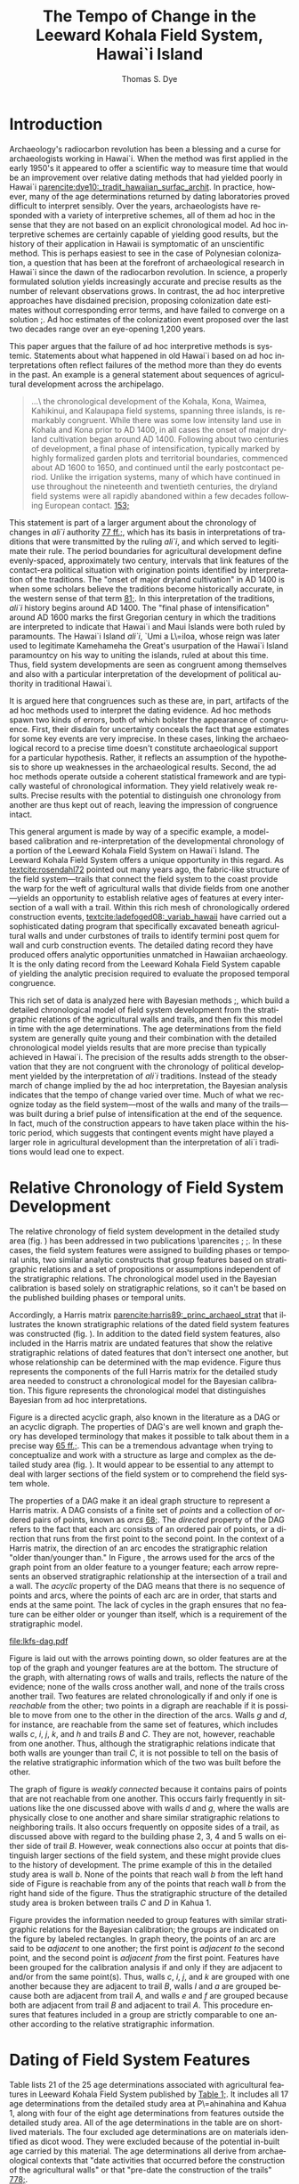 #+TITLE:     The Tempo of Change in the Leeward Kohala Field System, Hawai`i Island
#+AUTHOR:    Thomas S. Dye
#+EMAIL:     tsd@tsdye.com
#+DATE:
#+DESCRIPTION:
#+KEYWORDS:
#+LANGUAGE:  en
#+OPTIONS:   H:3 num:t toc:t \n:nil @:t ::t |:t ^:t -:t f:t *:t <:t
#+OPTIONS:   TeX:t LaTeX:t skip:nil d:nil todo:t pri:nil tags:not-in-toc
#+INFOJS_OPT: view:nil toc:nil ltoc:t mouse:underline buttons:0 path:http://orgmode.org/org-info.js
#+EXPORT_SELECT_TAGS: export
#+EXPORT_EXCLUDE_TAGS: noexport
#+LINK_UP:
#+LINK_HOME:
#+XSLT:
#+STARTUP: overview
#+FILETAGS: RESEARCH
#+STYLE: <link rel="stylesheet" type="text/css" href="http://www.tsdye.com/tsd.css" />
#+LaTeX_CLASS: koma-article
#+LaTeX_CLASS_OPTIONS: [listof=flat,letterpaper,11pt,abstract=true]
#+LaTeX_HEADER: \usepackage[AUTO]{inputenc}
#+LaTeX_HEADER: \usepackage[T1]{fontenc}
#+LaTeX_HEADER: \usepackage[adobe-utopia]{mathdesign}
#+LaTeX_HEADER: \usepackage[scaled]{berasans}
#+LaTeX_HEADER: \usepackage[scaled]{beramono}
#+LaTeX_HEADER: \usepackage[style=authoryear-comp,natbib=true]{biblatex}
#+LaTeX_HEADER: \bibliography{tempo}
#+LaTeX_HEADER: \usepackage{graphicx}
#+LaTeX_HEADER: \setcounter{tocdepth}{1}
#+LaTeX_HEADER: \setcounter{secnumdepth}{1}
#+LaTeX_HEADER: \usepackage{microtype}
#+LaTeX_HEADER: \newcommand{\rc}{\ensuremath{^{14}}{C}}
#+LaTeX_HEADER: \usepackage{paralist}
#+LaTeX_HEADER: \renewenvironment{enumerate}{\begin{inparaenum}[(i)]}{\end{inparaenum}}
#+LaTeX_HEADER: \let\description\compactdesc
#+LaTeX_HEADER: \let\itemize\compactitem
#+LaTeX_HEADER: \let\latin\textit
#+LaTeX_HEADER: \let\era\textsc
#+LaTeX_HEADER: \newcounter{tsd@fn}
#+LaTeX_HEADER: \newcommand{\fn}[1]{\setcounter{tsd@fn}{#1}\textsuperscript{\fnsymbol{tsd@fn}}}
#+LaTeX_HEADER: \usepackage{booktabs}
#+LaTeX_HEADER: \usepackage{textcomp,latexsym}
#+LaTeX_HEADER: \usepackage{tabularx}
#+LaTeX_HEADER: \usepackage[x11names]{xcolor}
#+LaTeX_HEADER: \usepackage[colorlinks=true,urlcolor=SteelBlue4,linkcolor=Firebrick4,citecolor=Green4]{hyperref}

#+LaTeX: \tableofcontents
#+LaTeX: \listoffigures
#+LaTeX: \listoftables

* Introduction

Archaeology's radiocarbon revolution has been a blessing and a curse
for archaeologists working in Hawai`i.  When the method was first
applied in the early 1950's it appeared to offer a scientific way to
measure time that would be an improvement over relative dating methods
that had yielded poorly in Hawai`i
[[parencite:dye10:_tradit_hawaiian_surfac_archit]].  In practice,
however, many of the \rc\space age determinations returned by dating
laboratories proved difficult to interpret sensibly.  Over the years,
archaeologists have responded with a variety of interpretive schemes,
all of them ad hoc in the sense that they are not based on an explicit
chronological model.  Ad hoc interpretive schemes are certainly
capable of yielding good results, but the history of their application
in Hawaii is symptomatic of an unscientific method.  This is perhaps
easiest to see in the case of Polynesian colonization, a question that
has been at the forefront of archaeological research in Hawai`i since
the dawn of the radiocarbon revolution.  In science, a properly
formulated solution yields increasingly accurate and precise results
as the number of relevant observations grows.  In contrast, the ad hoc
interpretive approaches have disdained precision, proposing
colonization date estimates without corresponding error terms, and
have failed to converge on a solution
[[parencite:dyess:_model_age_estim_polyn_colon_hawaii][;]].  Ad hoc
estimates of the colonization event proposed over the last two decades
range over an eye-opening 1,200 years.

This paper argues that the failure of ad hoc interpretive methods is
systemic.  Statements about what happened in old Hawai`i based on ad
hoc interpretations often reflect failures of the method more than
they do events in the past.  An example is a general statement about
sequences of agricultural development across the archipelago.
#+begin_quote
\ldots\ the chronological development of the Kohala, Kona, Waimea,
Kahikinui, and Kalaupapa field systems, spanning three islands, is
remarkably congruent.  While there was some low intensity land use in
Kohala and Kona prior to AD 1400, in all cases the onset of major
dryland cultivation began around AD 1400.  Following about two
centuries of development, a final phase of intensification, typically
marked by highly formalized garden plots and territorial boundaries,
commenced about AD 1600 to 1650, and continued until the early
postcontact period.  Unlike the irrigation systems, many of which have
continued in use throughout the nineteenth and twentieth centuries,
the dryland field systems were all rapidly abandoned within a few
decades following European contact.
[[parencite:kirch10:_how_chief_becam_kings][153;]]
#+end_quote
This statement is part of a larger argument about the chronology of
changes in /ali`i/ authority
[[parencite:kirch10:_how_chief_becam_kings][77 ff.;]], which has its basis
in interpretations of traditions that were transmitted by the ruling
/ali`i/, and which served to legitimate their rule.  The period
boundaries for agricultural development define evenly-spaced,
approximately two century, intervals that link features of the
contact-era political situation with origination points identified by
interpretation of the traditions.  The "onset of major dryland
cultivation" in AD 1400 is when some scholars believe the traditions
become historically accurate, in the western sense of that term
[[parencite:kirch10:_how_chief_becam_kings][81;]].  In this interpretation
of the traditions, /ali`i/ history begins around AD 1400.  The "final
phase of intensification" around AD 1600 marks the first Gregorian
century in which the traditions are interpreted to indicate that
Hawai`i and Maui Islands were both ruled by paramounts. The Hawai`i
Island /ali`i/, `Umi a L\=iloa, whose reign was later used to
legitimate Kamehameha the Great's usurpation of the Hawai`i Island
paramountcy on his way to uniting the islands, ruled at about this
time.  Thus, field system developments are seen as congruent
among themselves and also with a particular interpretation of the
development of political authority in traditional Hawai`i.

It is argued here that congruences such as these are, in part,
artifacts of the ad hoc methods used to interpret the dating evidence.
Ad hoc methods spawn two kinds of errors, both of which bolster the
appearance of congruence.  First, their disdain for uncertainty
conceals the fact that age estimates for some key events are very
imprecise.  In these cases, linking the archaeological record to a
precise time doesn't constitute archaeological support for a
particular hypothesis.  Rather, it reflects an assumption of the
hypothesis to shore up weaknesses in the archaeological results.
Second, the ad hoc methods operate outside a coherent statistical
framework and are typically wasteful of chronological information.
They yield relatively weak results.  Precise results with the
potential to distinguish one chronology from another are thus kept out
of reach, leaving the impression of congruence intact.

This general argument is made by way of a specific example, a
model-based calibration and re-interpretation of the developmental
chronology of a portion of the Leeward Kohala Field System on Hawai`i
Island.  The Leeward Kohala Field System offers a unique opportunity
in this regard.  As [[textcite:rosendahl72]] pointed out many years
ago, the fabric-like structure of the field system---trails that
connect the field system to the coast provide the warp for the weft of
agricultural walls that divide fields from one another---yields an
opportunity to establish relative ages of features at every
intersection of a wall with a trail.  Within this rich mesh of
chronologically ordered construction events,
[[textcite:ladefoged08:_variab_hawaii]] have carried out a
sophisticated dating program that specifically excavated beneath
agricultural walls and under curbstones of trails to identify termini
post quem for wall and curb construction events.  The detailed dating
record they have produced offers analytic opportunities unmatched in
Hawaiian archaeology.  It is the only dating record from the Leeward
Kohala Field System capable of yielding the analytic precision
required to evaluate the proposed temporal congruence.

This rich set of data is analyzed here with Bayesian methods
[[parencite:buck96][;]], which build a detailed chronological model of
field system development from the stratigraphic relations of the
agricultural walls and trails, and then fix this model in time with
the \rc\space age determinations.  The \rc\space age determinations
from the field system are generally quite young and their combination
with the detailed chronological model yields results that are more
precise than typically achieved in Hawai`i.  The precision of the
results adds strength to the observation that they are not congruent
with the chronology of political development yielded by the
interpretation of /ali`i/ traditions.  Instead of the steady march of
change implied by the ad hoc interpretation, the Bayesian analysis
indicates that the tempo of change varied over time.  Much of what we
recognize today as the field system---most of the walls and many of
the trails---was built during a brief pulse of intensification at the
end of the sequence.  In fact, much of the construction appears to
have taken place within the historic period, which suggests that
contingent events might have played a larger role in agricultural
development than the interpretation of ali`i traditions would lead one
to expect.

* Relative Chronology of Field System Development

The relative chronology of field system development in the detailed
study area (fig. \ref{fig:diagram}) has been addressed in two
publications \parencites
[[multicite:ladefoged03:_archaeol_eviden_for_agric_devel][;]]
[[multicite:ladefoged08:_variab_hawaii][;]].  In these cases, the
field system features were assigned to building phases or temporal
units, two similar analytic constructs that group features based on
stratigraphic relations and a set of propositions or assumptions
independent of the stratigraphic relations.  The chronological model
used in the Bayesian calibration is based solely on stratigraphic
relations, so it can't be based on the published building phases or
temporal units.

#+BEGIN_LaTeX
\begin{figure}[htb!] 
\centering
\includegraphics[width=4.5in]{lad-graves.pdf} 

\caption[Diagram of the detailed study
area]{\label{fig:diagram}Diagram of the detailed study area.  Uphill
is toward the top of the diagram.  Trails are indicated by capital
letters in boxes and walls by lower case letters in ovals.  The labels
of dated features are shaded gray.}

\end{figure}
#+END_LaTeX

Accordingly, a Harris matrix
[[parencite:harris89:_princ_archaeol_strat]] that illustrates the
known stratigraphic relations of the dated field system
features was constructed (fig. \ref{fig:digraph}).  In addition to the
dated field system features, also included in the Harris matrix are
undated features that show the relative stratigraphic relations of
dated features that don't intersect one another, but whose
relationship can be determined with the map evidence.  Figure
\ref{fig:digraph} thus represents the components of the full Harris
matrix for the detailed study area needed to construct a chronological
model for the Bayesian calibration.  This figure represents the
chronological model that distinguishes Bayesian from ad hoc
interpretations.

Figure \ref{fig:digraph} is a directed acyclic graph, also known in
the literature as a DAG or an acyclic digraph.  The properties of
DAG's are well known and graph theory has developed terminology that
makes it possible to talk about them in a precise way
[[parencite:hage83:_models][65 ff.;]].  This can be a tremendous advantage
when trying to conceptualize and work with a structure as large and
complex as the detailed study area (fig. \ref{fig:diagram}).  It would
appear to be essential to any attempt to deal with larger sections of
the field system or to comprehend the field system whole.

The properties of a DAG make it an ideal graph structure to represent
a Harris matrix.  A DAG consists of a finite set of /points/ and a
collection of ordered pairs of points, known as /arcs/
[[parencite:hage83:_models][68;]].  The /directed/ property of the DAG
refers to the fact that each arc consists of an ordered pair of
points, or a direction that runs from the first point to the
second point.  In the context of a Harris matrix, the
direction of an arc encodes the stratigraphic relation "older
than/younger than."  In Figure \ref{fig:digraph}, the arrows used for
the arcs of the graph point from an older feature to a younger
feature; each arrow represents an observed stratigraphic relationship
at the intersection of a trail and a wall.  The /acyclic/ property of
the DAG means that there is no sequence of points and arcs, where the
points of each arc are in order, that starts and ends at the same
point.  The lack of cycles in the graph ensures that no feature can be
either older or younger than itself, which is a requirement of the
stratigraphic model.

#+CAPTION: [Chronological model of field system features]{Chronological model of field system features.  Features are labeled as in Figure \ref{fig:diagram}.}
#+LABEL: fig:digraph
#+ATTR_LaTeX: width=5in

#+call: make-dag() :results file

#+results: make-dag()
[[file:lkfs-dag.pdf]]


Figure \ref{fig:digraph} is laid out with the arrows pointing down, so
older features are at the top of the graph and younger features are at
the bottom.  The structure of the graph, with alternating rows of
walls and trails, reflects the nature of the evidence; none of the
walls cross another wall, and none of the trails cross another trail.
Two features are related chronologically if and only if one is
/reachable/ from the other; two points in a digraph are reachable if
it is possible to move from one to the other in the direction of the
arcs.  Walls /g/ and /d/, for instance, are reachable from the
same set of features, which includes walls /c/, /i/, /j/, /k/, and /h/
and trails /B/ and /C/.  They are not, however, reachable from one
another.  Thus, although the stratigraphic relations indicate that
both walls are younger than trail /C/, it is not possible to tell on
the basis of the relative stratigraphic information which of the two
was built before the other.

The graph of figure \ref{fig:digraph} is /weakly connected/ because it
contains pairs of points that are not reachable from one another.
This occurs fairly frequently in situations like the one discussed
above with walls /d/ and /g/, where the walls are physically close to
one another and share similar stratigraphic relations to neighboring
trails.  It also occurs frequently on opposite sides of a trail, as
discussed above with regard to the building phase 2, 3, 4 and 5 walls
on either side of trail /B/.  However, weak connections also occur at
points that distinguish larger sections of the field system, and these
might provide clues to the history of development.  The prime example
of this in the detailed study area is wall /b/.  None of the points
that reach wall /b/ from the left hand side of Figure
\ref{fig:digraph} is reachable from any of the points that reach wall
/b/ from the right hand side of the figure.  Thus the stratigraphic
structure of the detailed study area is broken between trails /C/ and
/D/ in Kahua 1.

Figure \ref{fig:digraph} provides the information needed to group
features with similar stratigraphic relations for the Bayesian
calibration; the groups are indicated on the figure by labeled
rectangles.  In graph theory, the points of an arc are said to be
/adjacent/ to one another; the first point is /adjacent to/ the second
point, and the second point is /adjacent from/ the first point.
Features have been grouped for the calibration analysis if and only if
they are adjacent to and/or from the same point(s).  Thus, walls /c/,
/i/, /j/, and /k/ are grouped with one another because they are
adjacent to trail /B/, walls /l/ and /a/ are grouped because both are
adjacent from trail /A/, and walls /e/ and /f/ are grouped because both
are adjacent from trail /B/ and adjacent to trail /A/.  This procedure
ensures that features included in a group are strictly comparable to
one another according to the relative stratigraphic information.

* \rc\space Dating of Field System Features

Table \ref{tab:dates} lists 21 of the 25 \rc\space age determinations
associated with agricultural features in Leeward Kohala Field System
published by [[textcite:ladefoged08:_variab_hawaii][Table 1;]].  It
includes all 17 \rc\space age determinations from the detailed study
area at P\=ahinahina and Kahua 1, along with four of the eight
\rc\space age determinations from features outside the detailed study
area.  All of the age determinations in the table are on short-lived
materials.  The four excluded \rc\space age determinations are on
materials identified as dicot wood.  They were excluded because of the
potential in-built age carried by this material.  The \rc\space age
determinations all derive from archaeological contexts that "date
activities that occurred before the construction of the agricultural
walls" or that "pre-date the construction of the trails"
[[parencite:ladefoged08:_variab_hawaii][778;]].

#+begin_src latex :exports results :results latex
  \begin{table}[htb!]
    \centering
    \footnotesize
    \caption{\rc\ age determinations}
    \label{tab:dates}
    <<booktabs-notes(table=dates,notes=dates-fn,lspace=t,align="rcrlcrr",env="tabular")>>  
  \end{table}
#+end_src

#+results:
#+BEGIN_LaTeX
\begin{table}[htb!]
  \centering
  \footnotesize
  \caption{\rc\ age determinations}
  \label{tab:dates}
  
    \begin{tabular}{rcrlcrr}
    \toprule
    $\theta$\fn{1} & Feature\fn{2} & Group\fn{3} & Beta- & CRA\fn{4} & Outlier & KRC-\fn{5} \\
  \midrule
  8 & i & 1 & 189729 & 290 $\pm$ 40 & -2\% & 1 \\
  9 & j & 1 & 189730 & 440 $\pm$ 40 & 6\% & 2 \\
  10 & k & 1 & 189731 & 420 $\pm$ 40 & 2\% & 3 \\
  11 & c & 1 & 208141 & 200 $\pm$ 40 & 20\% & 22 \\
  12 & e & 3 & 208138 & 320 $\pm$ 40 & 5\% & 19 \\
  13 & f & 3 & 208139 & 160 $\pm$ 40 & -3\% & 20 \\
  14 & e & 3 & 208140 & 150 $\pm$ 40 & -3\% & 21 \\
  15 & l & 5a & 189732 & 210 $\pm$ 40 & 1\% & 4 \\
  16 & a & 5a & 208142 & 340 $\pm$ 40 & -3\% & 23 \\
  17 & d & 5b & 189734 & 250 $\pm$ 40 & 3\% & 6 \\
  18 & g & 5b & 189735 & 410 $\pm$ 40 & 3\% & 7 \\
  19 & p & garden & 189740 & 330 $\pm$ 40 & n/a & 12 \\
  20 & q & garden & 189741 & 150 $\pm$ 30 & n/a & 13 \\
  21 & o & garden & 189742 & 130 $\pm$ 30 & n/a & 14 \\
  22 & B & 2 & 189733 & 130 $\pm$ 30 & -1\% & 5 \\
  23 & C & 4 & 189736 & 140 $\pm$ 30 & -3\% & 8 \\
  24 & F & garden & 189743 & 210 $\pm$ 40 & n/a & 15 \\
  25 & T-12 & garden & 189737 & 470 $\pm$ 40 & n/a & 9 \\
  26 & T-21 & garden & 189745 & 460 $\pm$ 40 & n/a & 17 \\
  27 & T-22 & garden & 206590 & 280 $\pm$ 40 & n/a & 18 \\
  28 & T-50 & garden & 208143 & 580 $\pm$ 40 & n/a & 24 \\
    \bottomrule\addlinespace
    \multicolumn{7}{l}{\fn{1} See \url{http://www.tsdye.com/research/tempo.html}.} \\
  \multicolumn{7}{l}{\fn{2} See Figure~\ref{fig:diagram}.} \\
  \multicolumn{7}{l}{\fn{3} See Figure~\ref{fig:digraph} and \url{http://www.tsdye.com/research/tempo.html}.} \\
  \multicolumn{7}{l}{\fn{4} Conventional \rc\ age \parencite{stuiver-polach77}.} \\
  \multicolumn{7}{l}{\fn{5} Source: \textcite{ladefoged08:_variab_hawaii}.} \\
    \end{tabular}
    
\end{table}
#+END_LaTeX


Table \ref{tab:dates} provides the label assigned to the age
determination by [[textcite:ladefoged08:_variab_hawaii]] in the last
column, the label assigned by the dating laboratory in column 4, the
wall or trail feature with which the age determination is associated,
keyed to Figure \ref{fig:diagram}, in column 2, and the calibration
group to which the determination has been assigned in column 3.  The
values in the first column, labeled \theta, identify the age
determinations in the Bayesian analysis. Technically, in the Bayesian
model each \theta represents the true calendar age of the sample,
which is estimated by the corresponding \rc\space age determination.
The values in the table start with \theta_8 and run through \theta_28.
This is because the field system calibration is carried out in the
context of an estimate of when the islands were initially colonized by
Polynesians, which requires seven age determinations assigned to
\theta_{1 \dots 7} [[parencite:dyess:_model_age_estim_polyn_colon_hawaii][;]].  The column labeled "Outlier" is an analytic result, discussed
below.

A striking feature of Table \ref{tab:dates} is that most of the
\rc\space age determinations are relatively young.  This is the case
even for \rc\space age determinations associated with the oldest
features in the detailed study area.  Two of the \rc\space age
determinations associated with Group 1 walls are less than 300
\rc\space years old, and the youngest of these, associated with wall
/c/, dates to 200 \pm 40 BP.  The sample collected from beneath the
curbstone of the oldest trail, trail /B/, dates to 130 \pm 30 BP.
Keeping in mind that these \rc\space age determinations pre-date
construction of the associated features, and that the field system was
abandoned "within a few decades following European contact"
[[parencite:kirch10:_how_chief_becam_kings][153;]], or about 100 BP, it
would appear that most of the features in the detailed study area were
built within the span of about 100 \rc\space years.

Because a 100 \rc\space year span seems too brief for construction of
the field system facilities, an analysis was performed to identify
outliers among the \rc\space age determinations
[[parencite:christen94:_summar_set_of_radioc_deter]].  The expectation was
that the young age determinations associated with the oldest features
would be identified as outliers and could be removed from the
calibration.  The results of the outlier analysis are presented in
column 6 of Table \ref{tab:dates} as the difference between an
uninformative prior probability assigned to each \rc\space age
determination and the posterior probability returned by the analysis.
Negative numbers indicate \rc\space age determinations that are less
likely to be outliers than was estimated by the prior probability and
positive numbers indicate \rc\space age determinations that are more
likely to be outliers.  The outlier identification procedure doesn't
establish a metric for how big this difference must be for a \rc\space
age determination to be considered an outlier.  In practice, the
analyst uses the results to draw attention to particular \rc\space age
determinations and these are scrutinized as necessary before a
decision is made either to keep them in the analysis or discard them
as outliers.

The results of the outlier analysis indicate that there is no reason
to question the integrity of most of the age determinations.  The
young age determination from under the curbstone of trail /B/ and the
age determination associated with wall /i/ in Group 1 are not
outliers.  The only age determination possibly indicated by the
analysis as an outlier is the age determination associated with wall
/c/.  [[textcite:ladefoged08:_variab_hawaii][779;]] don't discuss this
particular age determination and it appears not to have played a role
in their interpretation of the dating results.  However, there are
several reasons why this age determination should not be treated as
an outlier:
   1. the dating model typically has few age determinations per group
      and this makes outlier determination less reliable than it would
      be with more samples;
   2. the result returned by the outlier analysis is not particularly
      strong---the prior probability of 0.1 increased to 0.3, about a
      quarter of the possible maximum;
   3. the \rc\space age determination is only 90 \rc\space years
      younger than the next youngest sample from beneath a Group 1
      wall;
   4. the \rc\space age determination associated with the feature
      immediately younger than it, trail /B/, is stratigraphically
      correct and about 70 \rc\space years younger than it; and
   5. charcoal from the later swidden activities might be relatively
      rare if, as appears to be the case, secondary growth
      were consistently used as a source of mulch, or if burned
      secondary growth consisted mostly of grasses [[parencite:kirch10:_how_chief_becam_kings][53;]].  
On balance, then, there appears to be no compelling reason to discard
this age determination as an outlier.  However, this is an issue that
might repay identification and dating of additional samples from
beneath Group 1 walls.

* Developmental Periods and Their Boundaries

The history of the Leeward Kohala Field System is typically described
according to a theory of agricultural development that distinguishes
processes of expansion and intensification
[[parencite:kirch10:_how_chief_becam_kings,ladefoged08:_variab_hawaii,ladefoged:_leewar_kohal_field_system]].
The process of expansion involves "conversion of previously unused
areas to cultivation"
[[parencite:ladefoged:_leewar_kohal_field_system][95;]].  It is recognized
archaeologically beneath the oldest field system walls in units of
stratification that "show clear signs of clearing or cultivation, such
as digging stick holes, churned sediments, and charcoal lenses or
flecking" [[parencite:ladefoged08:_variab_hawaii][778;]].  The process of
intensification increases "the amount of labor in a fixed area of land
to increase production"
[[parencite:ladefoged:_leewar_kohal_field_system][95;]].  It is recognized
archaeologically by construction of the field system walls.  In use,
the walls were typically planted with sugar cane which helped them
serve as windbreaks, which increased yields by protecting crops from
the famous Kohala winds and reducing evapotranspiration
[[parencite:ladefoged:_leewar_kohal_field_system][94;]].

The periods of expansion and intensification can be augmented with two
additional periods that set the Leeward Kohala Field System within the
framework of a first-order cultural sequence for Hawai`i.  The first
of these embraces the time between Polynesian colonization and the
onset of agricultural expansion.  The land that would later become the
Leeward Kohala field system lay undeveloped and was either unused or
used so lightly that archaeologists are unable to detect it.  At the
other end of the sequence is the time since the field system was
abandoned in the mid-nineteenth century.  Historically, use of the
area during this period was for cattle ranching, but other commercial
activities have been attempted, all of them made possible by the
introduction of certain property rights and the alienability of land
during the Mahele
[[parencite:chinen58:mahele,moffat95:_survey_mahel,banner05:_prepar_colon,chinen02:_they_cried_help]].
For ease of reference, the periods are here labeled Colonization,
Expansion, Intensification, and Alienation.  The model was calibrated
with the BCal software package [[parencite:bcal]].

Estimates of the period boundaries yielded by the Bayesian calibration
are shown in Figure \ref{fig:periods}.  The colonization event is
based on model (3) of
[[textcite:dyess:_model_age_estim_polyn_colon_hawaii]], which includes a
\rc\space age determination on rat bone from the `Ewa Plain that did
not control for the possibility of a marine component in the rat's
diet that would make the bone appear too old.  Model (3) was used
because it yields a relatively precise estimate of the colonization
event, but one which maintains the central tendency of the
less-precise estimate without the rat bone date
[[parencite:dyess:_model_age_estim_polyn_colon_hawaii]].  Still, the 67%
highest posterior density region of the estimate, analogous to the one
standard deviation error term of frequentist statistics, covers almost
two centuries.  The 95% HPD region, analogous to two standard
deviations, spans more than three centuries.  The distribution is
centered around AD 980 and is relatively symmetrical.


#+CAPTION: [Period boundary estimates]{Period boundary estimates.  The 67% highest posterior density regions are: \textit{top left}, AD 860--1029; \textit{top right}, AD 1290--1409; \textit{bottom left}, AD 1640--1729; \textit{bottom right}, AD 1850--1869.}
#+LABEL: fig:periods
#+ATTR_LaTeX: width=6in

#+call: dated-events-plot[:file lkfs-periods.pdf :height 4](bcal=lkfs-periods) :results file


The estimate for the beginning of the Expansion period is slightly
more precise than the estimate of the Colonization period.  The 67%
HPD covers about 120 years and the 95% HPD about 280 years.  The
central tendency of the distribution is clearly within the fourteenth
century; probabilities drop off quickly after AD 1400, and the long,
low early tail takes in the eleventh through thirteenth centuries.

The precision of the estimate improves markedly in the Intensification
period, due primarily to the constraints imposed by chronological
relations of the field system features (fig. \ref{fig:digraph}).
Given the model and current evidence, the 67% HPD covers 90 years and
the 95% HPD 210 years.  The distribution has a marked peak around AD
1680 that falls rapidly in the eighteenth century but has a long, low
early tail that extends through the sixteenth century.

The estimate for the Alienation period is included on Figure
\ref{fig:periods} for the sake of completeness.  This period boundary
is a floating parameter in the model that was modeled as a normal
curve with a ten year standard deviation centered at AD 1850.  Land
records from the Mahele appear to indicate that the field system was
abandoned by the middle of the nineteenth century.  In any event,
archaeological excavations in the field system did not yield
information on the abandonment event, so the estimate yielded by the
Bayesian calibration is mainly a reflection of the prior probability.


Estimates for the construction of facilities within the detailed study
area are shown in Figure \ref{fig:features} and the precisions of the
estimates are listed in Table \ref{tab:facility}.  The high precision
of these estimates is due to the many constraints yielded by the
stratigraphic relations of the trails and walls
(fig. \ref{fig:digraph}) and to the apparent brevity of the
Intensification period.  The estimate for Group 1 is also the estimate
for the onset of Intensification and was discussed earlier.  Group 2
dates construction of the curb along trail /B/, which marks the
boundary between P\=ahinahina and Kahua 1.  This trail appears to have
been built early in the eighteenth century.  The distribution of the
estimate is centered on AD 1720, with a 67% HPD region that spans 60
years.  The P\=ahinahina agricultural walls /e/ and /f/, in Group 3,
are estimated to have been constructed around the middle of the
eighteenth century.  The distribution of the estimate is centered on
AD 1760.  The 67% HPD region spans 70 years.  Trail C, in Kahua 1, but
structurally associated with features in P\=ahinahina, appears to have
been built around the turn of the nineteenth century.  The 67% HPD
region for this event spans 60 years.  Finally, the two P\=ahinahina
walls in Group 5a and the two Kahua 1 walls in Group 5b are estimated
to be penecontemporaneous.  The estimates for these two groups both
peak around AD 1840 and both have 67% HPD regions that span 50 years.

#+CAPTION: [Chronology of dated features]{Chronology of dated features in the Leeward Kohala Field System detailed study area.  See Table \ref{tab:facility} for estimates of precision and Figure \ref{fig:digraph} for the definition of groups.}
#+LABEL: fig:features
#+ATTR_LaTeX: width=6in

#+call: dated-events-plot[:file lkfs-features.pdf :height 4.5](bcal=feature-chronology) :results file

#+results: dated-events-plot[:file lkfs-features.pdf :height 4.5](bcal=feature-chronology)
[[file:lkfs-features.pdf]]

#+CAPTION: Precision of estimates for facility construction
#+LABEL: tab:facility
#+ATTR_LaTex:  align=ccc placement=[hbt]\footnotesize

| *Group* | *67% HPD (AD)* | *95% HPD (AD)* |
|---------+----------------+----------------|
|       2 |     1690--1749 |     1680--1779 |
|       3 |     1730--1799 |     1700--1819 |
|       4 |     1770--1829 |     1730--1859 |
|      5a |     1810--1859 |     1770--1879 |
|      5b |     1810--1859 |     1770--1869 |

* Tempo of Change

An alternative view of the calibration results takes the focus away
from estimates of period boundaries and puts it instead on estimates
of period duration.  Figure \ref{fig:tempo} shows duration estimates
for the Colonization, Expansion, Intensification, and Alienation
periods.


#+CAPTION: [Tempo of change in the Leeward Kohala Field System]{Tempo of change in the Leeward Kohala Field System.  The figure is in row major order with the oldest period in the upper left. The 67% HPD intervals are: \textit{top left}, 270--489 years; \textit{top right}, 260--419 years; \textit{bottom left}, 100--189 years; \textit{bottom right}, 100--139 years.  Note that the Alienation period is compressed somewhat by the use of AD 1950 as present, a convention in \rc\space dating.}
#+LABEL: fig:tempo
#+ATTR_LaTeX: width=6in

#+call: dated-interval-plot[:file lkfs-tempo.pdf :height 4](bcal=tempo) :results file

#+results: dated-interval-plot[:file lkfs-tempo.pdf :height 4](bcal=tempo)
[[file:lkfs-tempo.pdf]]

The Colonization and Expansion periods are both relatively long, on
the order of 3--5 centuries, and imprecisely estimated, with 67% HPD
regions between 160 and 260 years.  In contrast, the
Intensification and Alienation periods are relatively short.  Most of
the difference in their durations is due to a convention of \rc\space
dating that defines Present as AD 1950.  Adding an extra 60 years to
the length of the Alienation period would shift its distribution to
the right and bring it almost precisely in line with the
Intensification period.  Duration estimates for both periods are
relatively precise, although, as noted above, uncertainty in the
duration of the Alienation period is mostly an artifact of the model's
assumptions.

* Discussion

The extended quote in section [[Introduction]]
[[parencite:kirch10:_how_chief_becam_kings][153;]] is structured as an
origin narrative.  Like other origin narratives it has two goals---to
establish the plausibility of the events and processes it projects
onto the past, and to claim authority by locating them at particular
times [[parencite:moore95:_probl_of_origin][;]].  This particular
origin narrative identifies the processes of agricultural expansion
and intensification and fixes their origins at AD 1400 and 1600--1650,
two times that an interpretation of tradition finds important in the
rise of /ali`i/ authority.  The regularity of the process identified
in the narrative---200 years of expansion followed by 200 years of
intensification into the early historic period---gives it an aura of
inevitability, as if the present were predicted by the origin events
in its past.  Bayesian calibration yields the precise dating results
with which to evaluate these claims about agricultural development, at
least in a portion of the Leeward Kohala Field System.  

The expansion process, whose origin is described as "the onset of
major dryland cultivation" is hypothesized to have originated about
AD 1400.  This is a time when land was cleared for cultivation of
sweet potato, a crop plant that originated in America and was
introduced to Eastern Polynesia by voyagers who made the return trip
to the coast of South America
[[parencite:storey07:_radioc_and_dna_eviden_for]].  On present
evidence, it was introduced to Hawai`i some 3--6 centuries after the
islands were colonized
[[parencite:dyess:_model_age_estim_polyn_colon_hawaii][Table 2;]].
Excavations in the Leeward Kohala Field System collected a charred
tuber tentatively identified as sweet potato that represents the
earliest dated occurrence of the plant in Hawai`i
[[parencite:ladefoged05:_introd_sweet_potat_polyn]].  The \rc\space
age determination for this probable sweet potato tuber, Beta-208143,
is the oldest from the field system (table \ref{tab:dates}), and thus
marks the onset of the Expansion period.
[[textcite:ladefoged:_leewar_kohal_field_system][779;]] interpreted
this information as placing the start of the Expansion period "as
early as AD 1290 but certainly by AD 1430."  The Bayesian calibration
relies on the same evidence for its estimate and gives a similar
result; stratigraphic relations that might constrain the calibrated
age of this sample are absent.  The date of AD 1400 for the expansion
process singled out by the origin narrative falls at the late end of
this range. It is a plausible estimate for the onset of the Expansion
period, but it is only one of very many plausible estimates. The
calibration results from the detailed study area are equally
"congruent" with an origin of the Expansion period anytime in the
fourteenth century or even a bit earlier.  The archaeological
information is less certain than the origin narrative implies.  In
this case, the origin narrative is imposing its structure on the
archaeological data rather than the other way round.

The second process identified in the origin narrative is "a final
phase of intensification" that "commenced about AD 1600 to 1650."
This range of dates is at odds with the interpretation put forward by
[[textcite:ladefoged:_leewar_kohal_field_system]], who believed the
intensification started earlier.  They assign early construction dates
to walls /j/ and /k/ in Group 1 based on the presence of relatively
old charcoal beneath them.  In their view, this puts the start of the
Intensification period "as early as AD 1410 but possibly not until AD
1630" [[parencite:ladefoged:_leewar_kohal_field_system][779;]].  This
inference appears to be based on a logical error, however.  It is only
possible to know that the charcoal collected under a wall is older
than the wall; it is not possible to know, in the absence of other
information, /how much/ older it is.  The Bayesian calibration
corrects this logical error and yields a much later estimate.
According to it, the intensification process got underway in AD
1640--1729, about a half century later than the range hypothesized by
the origin narrative.  This disparity grows when the pace of
intensification is considered.  At least three analyses have indicated
that most of the wall construction effort in the Leeward Kohala Field
System was concentrated in the later phases of wall building
[[parencite:ladefoged00:_kohala_fields,ladefoged03:_archaeol_eviden_for_agric_devel,ladefoged08:_variab_hawaii]].
This trend can be seen clearly in the detailed study area in the walls
related stratigraphically to trail /B/.  There are 28 of these; four
belong to the early Group 1 walls and the rest belong to Group 3,
which dates to AD 1730--1799, and Group 5, which dates to the early
nineteenth century.  Thus, the Bayesian calibration indicates that the
main thrust of field system intensification can be dated to the
eighteenth and early nineteenth centuries.  Much of it seems to be a
post-contact phenomenon.

This disparity between the hypothesized rise of /ali`i/ authority, as
intrepreted from /ali`i/ traditions, and field system intensification
is supported by evidence for development of the spatial structure of
the field system.  Application of graph theoretic principles to the
detailed study area indicates a structural break between trails /C/
and /D/ within Kahua 1 and not at the boundary of P\=ahinahina and
Kahua 1 as implied by an earlier analysis
[[parencite:ladefoged:_leewar_kohal_field_system][Figure 1;]].  This
structural break was not closed until sometime after the curb for
trail /C/ was constructed, which the Bayesian calibration estimates at
AD 1770--1829.  The implication of this finding is that construction
projects were carried out in sub-regions of the field system whose
boundaries were not coincident with /ahupua`a/ boundaries until
relatively late in traditional Hawaiian times and quite possibly into
the post-contact era.  To the extent that /ali`i/ authority was
projected into the field system within /ahupua`a/ land units, this
result suggests that /ali`i/ authority played a late, largely
post-contact, role in construction of the field system.

A consideration of the tempo of change indicated by the Bayesian
calibration contraindicates the impression of regularity and
inevitability left by the chronology of the origin narrative.
Instead, the expansion of agriculture into the region made possible by
the late introduction of sweet potato was a fairly long, drawn out
affair that is imprecisely dated with current evidence.  This is a
period during which expert agriculturalists experimented with a new
crop plant in areas that had previously seen little, if any, use.
Presumably, it was at this time that the limits of rain-fed
cultivation of sweet potato were discovered---the arid boundary of the
lowland fields and the nutrient deficient boundary in the wet uplands
[[parencite:vitousek04:_soils_agric_and_societ_in_precon_hawaii][;]].
Some experimentation with agricultural walls in the late seventeenth
century indicate efforts, presumably successful, to control soil
moisture against the combined effects of strong winds and variability
in precipitation.  This long period of expansion and initial
experimentation was punctuated, probably early in the historic period,
by a period of intensive wall construction and field subdivision that
ended less than a century later when the field system was abandoned.
The irregular tempo of change revealed by the Bayesian calibration,
with a late burst of investment in the field system infrastructure
followed soon after by its abandonment, suggests the importance of
contingency in the history of agricultural development and raises the
possibility that the response to contingent events, which disrupted several
hundred years of apparently successful agricultural and social
development, was not in the end sustainable.

\printbibliography

* Detailed Chronological Model                                     :noexport:
The model of the relative chronological information for the detailed
study area of the Leeward Kohala Field System (section [[Relative
Chronology of Development]]) and the \rc\space age determinations
(section [[\rc\space Dating]]) can be set within the framework of a
first-order cultural sequence for Hawai`i that was established using
Bayesian methods [[parencite:dyess:_model_age_estim_polyn_colon_hawaii]].  The
first-order cultural sequence includes a pre-colonization period,
evidenced by dated material recovered during paleoenvironmental
coring, and a post-colonization period, evidenced by dates on
Polynesian-introduced materials from archaeological sites.  If we let
\alpha_pre and \beta_pre equal the early and late bounds of the
pre-colonization period, and \alpha_post and \beta_post equal the
early and late bounds of the post-colonization period, then a
first-order cultural history sequence for Hawai`i can be expressed
with model (\ref{eq:first-order}), which states that 
   1. the pre-colonization period began at a time too old for the
      \rc\space method to date;
   2. the colonization event simultaneously ended the pre-colonization
      period and began the post-colonization period; and
   3. the post-colonization period continues to the present, which
      following \rc\space dating convention
      [[parencite:stuiver-polach77][;]], is AD 1950.

\begin{equation}\label{eq:first-order}
\infty = \alpha_{pre} > \beta_{pre} = \alpha_{post} > \beta_{post} = 0
\end{equation}

The age of the colonization event was estimated using model (3)
of [[textcite:dyess:_model_age_estim_polyn_colon_hawaii]], which includes
seven \rc\space age determinations on floral and faunal materials
[[parencite:dyess:_model_age_estim_polyn_colon_hawaii][Table 1;]].

The dating program carried out by
[[textcite:ladefoged08:_variab_hawaii][;]] dated materials that were
collected from archaeological contexts stratigraphically older than
selected trail curbs and agricultural walls.  These results from the
detailed study area of the Leeward Kohala Field System can be fit into
the first-order cultural sequence in the following way. The graph
theoretic analysis in Section [[Relative Chronology of Development]]
identified and grouped features with equivalent relative stratigraphic
relations, creating six groups (fig. \ref{fig:digraph}).  The early
and late bounds of the pre-feature deposits in each group can be
specified as \alpha_n and \beta_n, respectively, where n = (1, 2, 3,
4, 5a, 5b).  Two undated features, trail /A/ and wall /h/, are
included in the model to establish stratigraphic relations among dated
features; these are indicated as the floating parameters \phi_A and
\phi_h, both of which were assigned uninformative prior probabilities
modeled as a uniform distribution AD 800-1950.  In addition, land
records indicate that the Leeward Kohala Field System was likely
abandoned by the middle of the nineteenth century.  This information
is included in the model with a floating parameter, \phi_abandon, that
is normally distributed at AD 1850 with a standard deviation of 10
years.

Each \beta_n provides an estimate for when the walls of Group /n/ were
built.   

\begin{equation}\label{eq:1}
\beta_{pre} > \alpha_1 > \theta_{8-11} > \beta_1 > \beta_2
\end{equation}

\begin{equation}\label{eq:2}
\alpha_2 > \theta_{22} > \beta_2 > \beta_3
\end{equation}

\begin{equation}\label{eq:3}
\alpha_3 > \theta_{12-14} > \beta_3 > \phi_A
\end{equation}

\begin{equation}\label{eq:h}
\phi_h > \beta_4
\end{equation}

\begin{equation}\label{eq:4}
\alpha_4 > \theta_{23} > \beta_4 > \beta_5b
\end{equation}

\begin{equation}\label{eq:A}
\phi_A > \beta_{5a}
\end{equation}

\begin{equation}\label{eq:5a}
\alpha_{5a} > \theta_{15, 16} > \beta_{5a} > \phi_{abandon}
\end{equation}

\begin{equation}\label{eq:5b}
\alpha_{5b} > \theta_{17, 18} > \beta_{5b} > \phi_{abandon}
\end{equation}

In addition, there are seven \rc\space age determinations from outside
the most intensively investigated portion of the field system.  These
age determinations provide information on the timing of gardening
activities, but don't usefully constrain the model set out above.
They are useful, however, to establish the onset of the Expansion
period. 

\begin{equation}\label{eq:garden}
\beta_{pre} > \alpha_{garden} > \theta_{19-21, 25-28} > \beta_{garden} > \phi_{abandon}
\end{equation}

* References                                                       :noexport:

** Roots of Conflict
   :PROPERTIES:
   :TITLE:    Roots of Conflict
   :TYPE:     book
   :EDITOR:   Patrick Vinton Kirch
   :PUBLISHER: SAR Press
   :YEAR:     2010
   :SERIES:   School for Advanced Research Advanced Seminar Series
   :ADDRESS:  Santa Fe, NM
   :CUSTOM_ID: zzz_kirch10:_roots_confl
   :END:

** The Leeward Kohala Field System
   :PROPERTIES:
   :TITLE:    The Leeward Kohala Field System
   :TYPE:     incollection
   :AUTHOR:   Thegn N. Ladefoged and Michael W. Graves
   :BOOKTITLE: Roots of Conflict: Soils, Agriculture, and Sociopolitical Complexity in Ancient Hawai`i
   :CROSSREF: zzz_kirch10:_roots_confl
   :CHAPTER:  5
   :PAGES:    89--110
   :CUSTOM_ID: ladefoged:_leewar_kohal_field_system
   :END:

** Model-based Age Estimate for {P}olynesian Colonization of {H}awai`i
   :PROPERTIES:
   :TITLE:    A Model-based Age Estimate for {P}olynesian Colonization of {H}awai`i
   :TYPE:     article
   :AUTHOR:   Thomas S. Dye
   :JOURNAL:  Archaeology in Oceania
   :YEAR:     in press
   :CUSTOM_ID: dyess:_model_age_estim_polyn_colon_hawaii
   :END:

** How Chiefs Became Kings
   :PROPERTIES:
   :TITLE:    How Chiefs Became Kings: Divine Kingship and the Rise of Archaic States in Ancient Hawai`i
   :TYPE:     book
   :AUTHOR:   Patrick Vinton Kirch
   :PUBLISHER: University of California Press
   :YEAR:     2010
   :ADDRESS:  Berkeley, CA
   :CUSTOM_ID: kirch10:_how_chief_becam_kings
   :END:

*** Chronological development of field systems, p. 153
    To sum up, the chronological development of the Kohala, Kona, Waimea,
    Kahikinui, and Kalaupapa field systems, spanning three islands, is
    remarkably congruent.  While there was some low intensity land use in
    Kohala and Kona prior to AD 1400, in all cases the onset of major
    dryland cultivation began around AD 1400.  Following about two
    centuries of development, a final phase of intensification, typically
    marked by highly formalized garden plots and territorial boundaries,
    commenced about AD 1600 to 1650, and continued until the early
    postcontact period.  Unlike the irrigation systems, many of which have
    continued in use throughout the nineteenth and twentieth centuries,
    the dryland field systems were all rapidly abandoned within a few
    decades following European contact.

*** Early archaeological sites, p. 126
    Only a single well-documented habitation site, with early forms of
    Eastern Polynesian artifacts (fishhooks, adzes), is arguably dated to
    this initial phase: the Bellows or O18 dune site at Waim\={a}nalo on
    windward O`ahu.

*** Traditional political history
- Assuming a 20 year generational interval and accepting Hommon's
  judgement that the last 21 generations of the /ali`i/
  genealogies are historically accurate takes the traditional
  history of the ali`i back to AD 1400 (which is one
  congruence). p. 81--82
- Ali`i history, in the western sense of the word "history,"
  begins in AD 1400
- AD 1600 marks the beginning of the first Gregorian century in
  which there were island paramounts on Maui and Hawai`i Island.
- `Umi a L\=iloa, whose reign helped legitimate Kamehameha's
  usurpation, ruled at about this time.

** Archaeological evidence for agricultural development in Kohala, Island of Hawai`i
   :PROPERTIES:
   :TITLE:    Archaeological evidence for agricultural development in {Kohala, Island of Hawai`i}
   :TYPE:     article
   :AUTHOR:   Thegn N. Ladefoged and Michael W. Graves and Mark D. McCoy
   :JOURNAL:  Journal of Archaeological Science
   :YEAR:     2003
   :VOLUME:   30
   :PAGES:    923--940
   :CUSTOM_ID: ladefoged03:_archaeol_kohal_islan_hawaii
   :END:
** Variable development of dryland agriculture in {H}awai`i: A fine-grained chronology from the {Kohala Field System, Hawai`i Island}
   :PROPERTIES:
   :TITLE:    Variable development of dryland agriculture in {H}awai`i: A fine-grained chronology from the {Kohala Field System, Hawai`i Island}
   :TYPE:     article
   :AUTHOR:   Thegn N. Ladefoged and Michael W. Graves
   :JOURNAL:  Current Anthropology
   :YEAR:     2008
   :VOLUME:   49
   :NUMBER:   5
   :PAGES:    771--802
   :CUSTOM_ID: ladefoged08:_variab_hawaii
   :END:

** Traditional {H}awaiian Surface Architecture: Absolute and Relative Dating
   :PROPERTIES:
   :TITLE:    Traditional {H}awaiian Surface Architecture: Absolute and Relative Dating
   :TYPE:     incollection
   :AUTHOR:   Thomas S. Dye
   :BOOKTITLE: Research Designs for Hawaiian Archaeology: Agriculture, Architecture, Methodology
   :PUBLISHER: Society for Hawaiian Archaeology
   :YEAR:     2010
   :CROSSREF: zzz_dye10:_resear_desig_hawaiian_archaeol
   :CHAPTER:  2
   :PAGES:    93--155
   :CUSTOM_ID: dye10:_tradit_hawaiian_surfac_archit
   :END:
** Research Designs for Hawaiian Archaeology: Agriculture, Architecture, Methodology
   :PROPERTIES:
   :TITLE:    Research Designs for Hawaiian Archaeology: Agriculture, Architecture, Methodology
   :TYPE:     book
   :EDITOR:   Thomas S. Dye
   :PUBLISHER: Society for Hawaiian Archaeology
   :YEAR:     2010
   :NUMBER:   3
   :SERIES:   Special Publication
   :ADDRESS:  Honolulu
   :CUSTOM_ID: zzz_dye10:_resear_desig_hawaiian_archaeol
   :BOOKTITLE: Research Designs for Hawaiian Archaeology: Agriculture, Architecture, Methodology
   :CROSSREF: zzz_dye10:_resear_desig_hawaiian_archaeol
   :CHAPTER:  2
   :PAGES:    93--155
   :END:
** The Archaeology of Time
   :PROPERTIES:
   :TITLE:    The Archaeology of Time
   :TYPE:     book
   :AUTHOR:   Gavin Lucas
   :PUBLISHER: Routledge
   :YEAR:     2005
   :SERIES:   Themes in Archaeology
   :ADDRESS:  New York
   :CUSTOM_ID: lucas05:_archaeol_time
   :END:
* Digraph of field system                                          :noexport:
** Source

#+tblname: adj-lkfs
|   | A | B | C | D | E | F | G | a | b | c | d | e | f | g | h | i | j | k | l | m | n | o | p | q |
| A |   |   |   |   |   |   |   | 1 |   |   |   |   |   |   |   |   |   |   | 1 |   |   |   |   |   |
| B |   |   |   |   |   |   |   |   |   |   | 1 | 1 | 1 | 1 | 1 |   |   |   | 1 |   |   |   |   |   |
| C |   |   |   |   |   |   |   |   | 1 |   | 1 |   |   | 1 |   |   |   |   |   |   |   |   |   |   |
| D |   |   |   |   |   |   |   |   | 1 |   |   |   |   |   |   |   |   |   |   |   | 1 |   |   |   |
| E |   |   |   |   |   |   |   |   |   |   |   |   |   |   |   |   |   |   |   |   |   |   |   |   |
| F |   |   |   |   |   |   |   |   |   |   |   |   |   |   |   |   |   |   |   | 1 |   |   |   |   |
| G |   |   |   |   |   |   |   |   |   |   |   |   |   |   |   |   |   |   |   |   |   |   | 1 |   |
| a |   |   |   |   |   |   |   |   |   |   |   |   |   |   |   |   |   |   |   |   |   |   |   |   |
| b |   |   |   |   |   |   |   |   |   |   |   |   |   |   |   |   |   |   |   |   |   |   |   |   |
| c | 1 | 1 |   |   |   |   |   |   |   |   |   |   |   |   |   |   |   |   |   |   |   |   |   |   |
| d |   |   |   |   |   |   |   |   |   |   |   |   |   |   |   |   |   |   |   |   |   |   |   |   |
| e | 1 |   |   |   |   |   |   |   |   |   |   |   |   |   |   |   |   |   |   |   |   |   |   |   |
| f | 1 |   |   |   |   |   |   |   |   |   |   |   |   |   |   |   |   |   |   |   |   |   |   |   |
| g |   |   |   |   |   |   |   |   |   |   |   |   |   |   |   |   |   |   |   |   |   |   |   |   |
| h |   |   | 1 |   |   |   |   |   |   |   |   |   |   |   |   |   |   |   |   |   |   |   |   |   |
| i | 1 | 1 | 1 |   |   |   |   |   |   |   |   |   |   |   |   |   |   |   |   |   |   |   |   |   |
| j | 1 | 1 | 1 |   |   |   |   |   |   |   |   |   |   |   |   |   |   |   |   |   |   |   |   |   |
| k | 1 | 1 | 1 |   |   |   |   |   |   |   |   |   |   |   |   |   |   |   |   |   |   |   |   |   |
| l |   |   |   |   |   |   |   |   |   |   |   |   |   |   |   |   |   |   |   |   |   |   |   |   |
| m |   |   |   | 1 | 1 |   |   |   |   |   |   |   |   |   |   |   |   |   |   |   |   |   |   |   |
| n |   |   |   |   | 1 |   |   |   |   |   |   |   |   |   |   |   |   |   |   |   |   |   |   |   |
| o |   |   |   |   | 1 |   |   |   |   |   |   |   |   |   |   |   |   |   |   |   |   |   |   |   |
| p |   |   |   |   | 1 | 1 |   |   |   |   |   |   |   |   |   |   |   |   |   |   |   |   |   |   |
| q |   |   |   |   | 1 |   |   |   |   |   |   |   |   |   |   |   |   |   |   |   |   |   |   |   |

#+tblname: lkfs-attrib
|   | dated | symbol | group |
| A |       | box    |       |
| B | yes   | box    |     2 |
| C | yes   | box    |     4 |
| D |       | box    |       |
| E |       | box    |       |
| F | yes   | box    |       |
| G |       | box    |       |
| a | yes   |        |    5a |
| b |       |        |       |
| c | yes   |        |     1 |
| d | yes   |        |    5b |
| e | yes   |        |     3 |
| f | yes   |        |     3 |
| g | yes   |        |    5b |
| h |       |        |       |
| i | yes   |        |     1 |
| j | yes   |        |     1 |
| k | yes   |        |     1 |
| l | yes   |        |    5a |
| m |       |        |       |
| n |       |        |       |
| o | yes   |        |       |
| p | yes   |        |       |
| q | yes   |        |       |





   It might be possible to indicate the groups with subgraphs.  I should
   probably pass in two variables, one with the adjacency graph and the
   other with layout attributes.

#+source: dot-digraph
#+header: :var width=6 :var height=4
#+header: :var a=adj-lkfs
#+header: :var b=lkfs-attrib
#+begin_src python :results output :exports none
  import string
  print 'Digraph G {'
  print 'size = "%s,%s";' %(width,height)
  sg = {}
  for i in range(len(b)):
    if b[i][2] and b[i][2] == 'box':
      print '%s [shape=box];' % b[i][0]
    if b[i][1] == 'yes':
        print '%s [style=filled, fillcolor = "lightgrey"];' % b[i][0]
    if b[i][3] and i > 0:
      if b[i][3] in sg.keys():
        s = sg[b[i][3]]
        s = s + '%s; ' % b[i][0]
        sg[b[i][3]] = s
      else:
        sg[b[i][3]] = '%s; ' % b[i][0]
  for k, v in sg.iteritems():
    print 'subgraph cluster_%s {' % k
    print '    node [style=filled];'
    print '    %s' % v
    print '    label = "Group %s";' % k
    print '  }'

  for i in range(len(a)):
    for j in range(len(a[i])):
      if a[i][j] == 1:
        print '%s -> %s;' % (a[i][0],a[0][j])
  print '}'

#+end_src

#+results: dot-digraph
#+begin_example
   Digraph G {
   size = "6,4";
   A [shape=box];
   B [shape=box];
   B [style=filled, fillcolor = "lightgrey"];
   C [shape=box];
   C [style=filled, fillcolor = "lightgrey"];
   D [shape=box];
   E [shape=box];
   F [shape=box];
   F [style=filled, fillcolor = "lightgrey"];
   G [shape=box];
   a [style=filled, fillcolor = "lightgrey"];
   c [style=filled, fillcolor = "lightgrey"];
   d [style=filled, fillcolor = "lightgrey"];
   e [style=filled, fillcolor = "lightgrey"];
   f [style=filled, fillcolor = "lightgrey"];
   g [style=filled, fillcolor = "lightgrey"];
   i [style=filled, fillcolor = "lightgrey"];
   j [style=filled, fillcolor = "lightgrey"];
   k [style=filled, fillcolor = "lightgrey"];
   l [style=filled, fillcolor = "lightgrey"];
   o [style=filled, fillcolor = "lightgrey"];
   p [style=filled, fillcolor = "lightgrey"];
   q [style=filled, fillcolor = "lightgrey"];
   subgraph cluster_1 {
   node [style=filled];
   c; i; j; k;
   label = "Group 1";
   }
   subgraph cluster_2 {
   node [style=filled];
   B;
   label = "Group 2";
   }
   subgraph cluster_3 {
   node [style=filled];
   e; f;
   label = "Group 3";
   }
   subgraph cluster_4 {
   node [style=filled];
   C;
   label = "Group 4";
   }
   subgraph cluster_5a {
   node [style=filled];
   a; l;
   label = "Group 5a";
   }
   subgraph cluster_5b {
   node [style=filled];
   d; g;
   label = "Group 5b";
   }
   A -> a;
   A -> l;
   B -> d;
   B -> e;
   B -> f;
   B -> g;
   B -> h;
   B -> l;
   C -> b;
   C -> d;
   C -> g;
   D -> b;
   D -> n;
   F -> m;
   G -> p;
   c -> A;
   c -> B;
   e -> A;
   f -> A;
   h -> C;
   i -> A;
   i -> B;
   i -> C;
   j -> A;
   j -> B;
   j -> C;
   k -> A;
   k -> B;
   k -> C;
   m -> D;
   m -> E;
   n -> E;
   o -> E;
   p -> E;
   p -> F;
   q -> E;
   }
#+end_example


#+source: trans-red
#+begin_src sh :var body=dot-digraph :results output
echo $body > dot-temp.gv
tred dot-temp.gv > dot-temp-tred.gv
cat dot-temp-tred.gv
rm dot-temp-tred.gv
#+end_src

#+results: trans-red
#+begin_example
   digraph G {
   graph [size="6,4"];
   subgraph cluster_1 {
   graph [label="Group 1"];
   node [style=filled];
   c             [fillcolor=lightgrey,
   style=filled];
   i             [fillcolor=lightgrey,
   style=filled];
   j             [fillcolor=lightgrey,
   style=filled];
   k             [fillcolor=lightgrey,
   style=filled];
   }
   subgraph cluster_2 {
   graph [label="Group 2"];
   node [style=filled];
   B             [fillcolor=lightgrey,
   shape=box,
   style=filled];
   }
   subgraph cluster_3 {
   graph [label="Group 3"];
   node [style=filled];
   e             [fillcolor=lightgrey,
   style=filled];
   f             [fillcolor=lightgrey,
   style=filled];
   }
   subgraph cluster_4 {
   graph [label="Group 4"];
   node [style=filled];
   C             [fillcolor=lightgrey,
   shape=box,
   style=filled];
   }
   subgraph cluster_5a {
   graph [label="Group 5a"];
   node [style=filled];
   a             [fillcolor=lightgrey,
   style=filled];
   l             [fillcolor=lightgrey,
   style=filled];
   }
   subgraph cluster_5b {
   graph [label="Group 5b"];
   node [style=filled];
   d             [fillcolor=lightgrey,
   style=filled];
   g             [fillcolor=lightgrey,
   style=filled];
   }
   A     [shape=box];
   A -> a;
   A -> l;
   B -> e;
   B -> f;
   B -> h;
   C -> d;
   C -> g;
   C -> b;
   D     [shape=box];
   D -> b;
   D -> n;
   E     [shape=box];
   F     [fillcolor=lightgrey,
   shape=box,
   style=filled];
   F -> m;
   G     [shape=box];
   p     [fillcolor=lightgrey,
   style=filled];
   G -> p;
   c -> B;
   e -> A;
   f -> A;
   i -> B;
   j -> B;
   k -> B;
   o     [fillcolor=lightgrey,
   style=filled];
   o -> E;
   p -> F;
   q     [fillcolor=lightgrey,
   style=filled];
   q -> E;
   h -> C;
   n -> E;
   m -> D;
   }
#+end_example

#+source: make-dag
#+headers: :file lkfs-dag.pdf :cmdline -Tpdf
#+begin_src dot :var v=trans-red :results output
    $v
#+end_src


** Notes
   The table adj-lkfs is an adjacency matrix of the LKFS, where a 1
   indicates that the row feature is older than the column feature.

   The table includes all the stratigraphic relationships that can be
   gleaned from the map of the site.  It can be transformed into a matrix
   where transitive relations are removed using an algorithm suggested by
   Peter Langfelder on the comp.lang.r listserve.

   Peter wrote:

   On Mon, Jul 11, 2011 at 12:28 PM, Thomas S. Dye <tsd@tsdye.com> wrote:
   > Aloha all,
   >
   > I have an adjacency matrix for an acyclic digraph that contains
   > transitive relations, e.g. (u,v), (v,w), (u,w).  I want a DAG with only
   > intransitive relations.  Can someone point me to an R function that will
   > take my adjacency matrix and give me back one with only intransitive
   > relations?  In the example, I'd like to get rid of (u,w) and keep (u,v)
   > and (v,w).

   I assume your adjacency matrix is unweighted, i.e. contains only
   entries 0 and 1.

   Don't know of a function, but the algorithm isn't very difficult - if
   no one suggests a better way, just code it yourself. For example, for
   3 variables, start with vector c(1, 0, 0). If you multiply it by the
   adjacency matrix, you will get c(0, 1, 1), that is, u is connected to
   v and w. If you multiply it by the adjacency again, you will get
   c(0,0,1) because v is connected w but w is not connected to anything.
   So you can get from u to w in two steps (via v) and so the link (u, w)
   should be deleted. For a 3x3 adjacency that's all you get but if you
   have more nodes, simply continue multiplying by the adjacency and
   deleting edges from the starting link to whatever has a 1 in one of
   the resulting vectors. You need to multiply at most n-1 times since an
   DAG cannot have a path length more than n-1. Then do the same thing
   starting from c(0,1,0), starting from c(0,0,1) etc.

   If my algorithm doesn't work I apologize :)

   HTH

   Peter

* Graphics                                                         :noexport:
** Input tables

#+tblname: lkfs-periods
| beta-pre.csv     | Colonization    |
| alpha-garden.csv | Expansion       |
| beta-1.csv       | Intensification |
| phi-abandon.csv  | Alienation      |

#+tblname: tempo
| alpha-garden-and-beta-pre.csv | Colonization    |
| beta-1-and-alpha-garden.csv   | Expansion       |
| beta-5b-and-beta-1.csv        | Intensification |
| beta-post-and-beta-5b.csv     | Alienation      |

#+tblname: feature-chronology
| beta-1.csv  | Group 1  |
| beta-2.csv  | Group 2  |
| beta-3.csv  | Group 3  |
| beta-4.csv  | Group 4  |
| beta-5a.csv | Group 5a |
| beta-5b.csv | Group 5b |

#+tblname: trails
| beta-2.csv | Earliest trail |
| beta-4.csv | Later trail    |

#+tblname: int
| foo | bar |

** Source code to plot intervals
#+source: dated-interval-plot
#+header: :file output.pdf
#+header: :var bcal = int
#+header: :var base.font = 11
#+header: :var theme = "bw"
#+header: :var xlabel = "Years"
#+header: :var ylabel = "Probability"
#+header: :width 6 :height 3
#+begin_src R :results output graphics
library(ggplot2)
bcal.df <- data.frame(cal.BP=numeric(0),Posterior.probability=numeric(0),label=character(0))
for (i in seq(dim(bcal)[1]))
{
 t <- read.csv(file=bcal[i,1])
 t <- cbind(t,label=rep(bcal[i,2], dim(t)[1]))
 bcal.df <- rbind(bcal.df,t)
}
switch(theme,
    bw =, BW = theme_set(theme_bw(base_size=base.font)),
    grey =, gray = theme_set(theme_grey(base_size=base.font)),
    theme_set(theme_bw(base_size=base.font)))
g <-  ggplot(bcal.df, aes(x=cal.BP, y=Posterior.probability))
g + geom_bar(stat='identity') + xlab(xlabel) +
ylab(ylabel) + facet_wrap(~ label)
#+end_src

** Source code to plot events
#+source: dated-events-plot
#+header: :var bcal=int
#+header: :file blank.pdf
#+header: :var base.font = 11
#+header: :var xlabel = "Calendar Year AD"
#+header: :var ylabel = "Probability"
#+header: :var theme = "bw"
#+header: :width 6 :height 3
#+begin_src R :results output graphics
library(ggplot2)
bcal.df <- data.frame(cal.BP=numeric(0),Posterior.probability=numeric(0),label=character(0))
for (i in seq(dim(bcal)[1]))
{
 t <- read.csv(file=bcal[i,1])
 t <- cbind(t,label=rep(bcal[i,2], dim(t)[1]))
 bcal.df <- rbind(bcal.df,t)
}
switch(theme,
    bw =, BW = theme_set(theme_bw(base_size=base.font)),
    grey =, gray = theme_set(theme_grey(base_size=base.font)),
    theme_set(theme_bw(base_size=base.font)))
g <-  ggplot(bcal.df, aes(x=1950 + cal.BP, y=Posterior.probability))
g + geom_bar(stat='identity') + xlab(xlabel) +
ylab(ylabel) + facet_wrap(~ label)
#+end_src
* Calibration model                                                :noexport:
** Description
   The digraph of the field system can be used as a guide to creating
   calibration groups.  The digraph puts the dated features in relative
   order, not absolute order, i.e., features at the same level aren't
   necessarily the same age.  Groups are more restrictive than this, they
   are formed on the basis of shared immediate parents/children.

   Six groups of dated features can be formed, and these are indicated in
   the [[Date table]] by the group column.  In addition, there are two
   floating parameters, chronological components of the model that lack
   associated \rc\space age determinations.  These are wall h and trail A.

   Note that the following model can't be implemented precisely with
   BCal.  The overlapping earlier/later pairs order both the boundaries,
   we only specify one boundary relation, the \beta parameters.  So, our
   analysis can't rely automatically on the \alpha parameters.  It will
   require \alpha_1, however, as an estimate of the establishment of
   swidden gardens in the LKFS.  The \rc\space age determinations for
   this group include the two oldest dates, so it appears this limitation
   of the BCal software won't have an effect on the calibration.

    - \alpha_1 > \theta_{8 \dots 11} > \beta_1
    - \alpha_2 > \theta_22 > \beta_2
    - \alpha_3 > \theta_{12 \dots 14} > \beta_3
    - \beta_2 > \phi_h > \beta_4
    - \alpha_4 > \theta_23 > \beta_4
    - \beta_3 > \phi_A > \beta_5a
    - \alpha_5a > \theta_{15, 16} > \beta_5a
    - \alpha_5b > \theta_{17, 18} > \beta_5b
    - \beta_1 > \beta_2 > \beta_3
    - \beta_4 > \beta_5b

   This chronological model fits into the regional picture, as follows:

   - [ ] \beta_pre > \alpha_1
   - [ ] \beta_{5a, 5b} > \phi_abandon = AD 1850 \pm 10
   - [ ] \beta_pre > \alpha_garden > \theta_{19-21, 25-28} > \beta_garden > \phi_abandon

   In the analysis, the following relations will be important:
- the time interval between \beta_pre and \alpha_garden is an estimate of the
  hiatus between colonization of the islands and first use of the
  field system for farming
- the time interval between \alpha_1 and \beta_1 is an estimate of
  the duration of the swidden gardening period
- the time interval between \beta_1 and \beta_{5a, 5b} is an
  estimate of the duration of the intensification period

** Model checklist
*** Groups [6/6]
 - [X] group 1, 4 determinations
 - [X] group 2, 1 determination
 - [X] group 3, 3 determinations
 - [X] group 4, 1 determination
 - [X] group 5a, 2 determinations
 - [X] group 5b, 2 determinations
*** Floating parameters [3/3]
 - [X] floating parameter h, uninformative prior
 - [X] floating parameter A, uninformative prior
 - [X] floating parameter abandon, 1850 \pm 10
** Model results
*** Individual parameters

**** Field system facilities
     67% HPD regions

     | parameter | 67% HPD (AD) | 95% HPD (AD) |
     |-----------+--------------+--------------|
     | \beta_2   |   1690--1749 |   1680--1779 |
     | \beta_3   |   1730--1799 |   1700--1819 |
     | \beta_4   |   1770--1829 |   1730--1859 |
     | \beta_5a  |   1810--1859 |   1770--1879 |
     | \beta_5b  |   1810--1859 |   1770--1869 |


     | parameter | 67% HPD (AD) | 95% HPD (AD) |
     |-----------+--------------+--------------|
     | \phi_h    |   1730--1789 |   1700--1819 |
     | \phi_A    |   1770--1829 |   1730--1859 |
     | \alpha_1  |   1300--1469 |              |
     | \beta_1   |   1640--1729 |              |

     95% HPD regions
     parameter  HPD intervals (BC/AD)
     beta 4      1730AD to 1859AD
     beta 2      1680AD to 1779AD
     beta 5b     1770AD to 1869AD
     beta 3      1700AD to 1819AD
     beta 5a     1770AD to 1879AD
     phi h       1700AD to 1819AD
     phi A       1730AD to 1859AD

**** Beginning of gardening

     This is 14 generations (20 yr generation):

     95% HPD regions
     parameter  HPD intervals (BC/AD)
     alpha garden        1150AD to 1429AD

     This is 6 generations (20 yr generation):

     67% HPD regions
     parameter  HPD intervals (BC/AD)
     alpha garden        1290AD to 1409AD

**** Colonization and Abandonment
     95% HPD regions
     parameter  HPD intervals (BC/AD)
     beta pre    790AD to 1119AD
     phi abandon         1840AD to 1879AD

     67% HPD regions
     parameter  HPD intervals (BC/AD)
     beta pre    860AD to 1029AD
     phi abandon         1850AD to 1869AD

*** Elapsed time
    67% HPD regions

    | early         | late       | HPD intervals (years) |
    | \beta_pre     | \garden    |              270--489 |
    | \alpha_garden | \beta_1    |              260--419  |
    | \beta_1       | \beta_5a,b |              100--189 |
    | \beta_5a,b    | \beta_post |              100--139 |

*** Outlier analysis

#+tblname: outlier-analysis
 | determination  | prior | posterior |
 | Beta-208142    |   10% |        7% |
 | Beta-189732    |   10% |       11% |
 | Beta-208140    |   10% |        7% |
 | Beta-208139    |   10% |        7% |
 | Beta-208138    |   10% |       15% |
 | Beta-189735    |   10% |       13% |
 | Beta-189734    |   10% |       13% |
 | Beta-189733    |   10% |        9% |
 | Beta-208141    |   10% |       30% |
 | Beta-189731    |   10% |       12% |
 | Beta-189730    |   10% |       16% |
 | Beta-189729    |   10% |        8% |
 | Beta-189736    |   10% |        7% |
 | Beta-233042    |   10% |       16% |
 | Beta-135126    |   10% |        8% |
 | CAMS-25560     |   10% |       12% |
 | Beta-20852b    |   10% |       18% |
 | NOSAMS-0809-26 |   10% |       13% |
 | Beta-208143    |   10% |        7% |
 | Beta-83313     |   10% |       10% |

**** Is Beta-208141 an outlier?
  Beta-2018141 was clearly identified by the procedure as the \rc\space
     age determination most likely to represent an outlier.  Its posterior
     probability of 30% represents an increase over the prior probability
     that is about 2.5 times greater than the next highest one, Beta-20852b
     with a posterior probability of 18%.  It might be tempting to toss it
     out, as Ladefoged and Graves appear to have done, but there are
     several reasons why this temptation should be resisted.  First, the
     dating model typically has very few age determinations per group,
     which makes it more difficult to identify outliers.  Second, is that
     the charcoal under the walls and trail curbs was created during the
     period of swidden gardening.  One might expect that much of the
     charcoal in this deposit came from the initial forest clearing and
     that later fallow periods contributed less.  This would be especially
     true if the secondary growth during fallow was used as a source of
     mulch and was not burned prior to initiation of a new cropping cycle.
     If this situation, a random sample of the true ages of charred
     materials under the walls and curbs would fairly regularly yield a
     sample distribution similar to the one observed in the data.

     This is clearly something that deserves more research and the
     identification and dating of additional samples.

*** Probability analysis
**** The beginning of gardening in AD 1400
     Query: An estimate of the probability that the year 1400 AD is later
     than the event represented by alpha garden

     Probability = 0.89937264

**** The beginning of Group 1 intensification in AD 1600
     Query: An estimate of the probability that the year 1600 AD is earlier
     than the event represented by beta 1

     Probability = 0.8413555

**** The beginning of Group 1 intensification in AD 1650
     Query: An estimate of the probability that the year 1650 AD is earlier
     than the event represented by beta 1

     Probability = 0.69250035

* Tables                                                           :noexport:

#+srcname: booktabs-notes
#+begin_src emacs-lisp :var table='((:head) hline (:body)) :var notes='() :var align='() :var env="tabular" :var width='() :var lspace='() :noweb yes :results latex
  (flet ((to-tab (tab)
                 (orgtbl-to-generic
                  (mapcar (lambda (lis)
                            (if (listp lis)
                                (mapcar (lambda (el)
                                          (if (stringp el)
                                              el
                                            (format "%S" el))) lis)
                              lis)) tab)
                  (list :lend " \\\\" :sep " & " :hline "\\hline"))))
    (org-fill-template
     "
    \\begin{%env}%width%align
    \\toprule
    %table
    \\bottomrule%spacer
    %notes
    \\end{%env}\n"
     (list
      (cons "env"       (or env "table"))
      (cons "width"     (if width (format "{%s}" width) ""))
      (cons "align"     (if align (format "{%s}" align) ""))
      (cons "spacer"    (if lspace "\\addlinespace" ""))
      (cons "table"
            ;; only use \midrule if it looks like there are column headers
            (if (equal 'hline (second table))
                (concat (to-tab (list (first table)))
                        "\n\\midrule\n"
                        (to-tab (cddr table)))
              (to-tab table)))
      (cons "notes" (if notes (to-tab notes) ""))
      )))
#+end_src

** The tables

#+tblname: dates
| $\theta$\fn{1} | Feature\fn{2} | Group\fn{3} |  Beta- | CRA\fn{4}    | Outlier | KRC-\fn{5} |
|----------------+---------------+-------------+--------+--------------+---------+------------|
|              8 | i             | 1           | 189729 | 290 $\pm$ 40 | -2\%    |          1 |
|              9 | j             | 1           | 189730 | 440 $\pm$ 40 | 6\%     |          2 |
|             10 | k             | 1           | 189731 | 420 $\pm$ 40 | 2\%     |          3 |
|             11 | c             | 1           | 208141 | 200 $\pm$ 40 | 20\%    |         22 |
|             12 | e             | 3           | 208138 | 320 $\pm$ 40 | 5\%     |         19 |
|             13 | f             | 3           | 208139 | 160 $\pm$ 40 | -3\%    |         20 |
|             14 | e             | 3           | 208140 | 150 $\pm$ 40 | -3\%    |         21 |
|             15 | l             | 5a          | 189732 | 210 $\pm$ 40 | 1\%     |          4 |
|             16 | a             | 5a          | 208142 | 340 $\pm$ 40 | -3\%    |         23 |
|             17 | d             | 5b          | 189734 | 250 $\pm$ 40 | 3\%     |          6 |
|             18 | g             | 5b          | 189735 | 410 $\pm$ 40 | 3\%     |          7 |
|             19 | p             | garden      | 189740 | 330 $\pm$ 40 | n/a     |         12 |
|             20 | q             | garden      | 189741 | 150 $\pm$ 30 | n/a     |         13 |
|             21 | o             | garden      | 189742 | 130 $\pm$ 30 | n/a     |         14 |
|             22 | B             | 2           | 189733 | 130 $\pm$ 30 | -1\%    |          5 |
|             23 | C             | 4           | 189736 | 140 $\pm$ 30 | -3\%    |          8 |
|             24 | F             | garden      | 189743 | 210 $\pm$ 40 | n/a     |         15 |
|             25 | T-12          | garden      | 189737 | 470 $\pm$ 40 | n/a     |          9 |
|             26 | T-21          | garden      | 189745 | 460 $\pm$ 40 | n/a     |         17 |
|             27 | T-22          | garden      | 206590 | 280 $\pm$ 40 | n/a     |         18 |
|             28 | T-50          | garden      | 208143 | 580 $\pm$ 40 | n/a     |         24 |


#+tblname: dates-fn
| \multicolumn{7}{l}{\fn{1} See \url{http://www.tsdye.com}.}                              |
| \multicolumn{7}{l}{\fn{2} See Figure~\ref{fig:diagram}.}                                |
| \multicolumn{7}{l}{\fn{3} See Figure~\ref{fig:digraph} and \url{http://www.tsdye.com}.}  |
| \multicolumn{7}{l}{\fn{4} Conventional \rc\ age \parencite{stuiver-polach77}.}          |
| \multicolumn{7}{l}{\fn{5} Source: \textcite{ladefoged08:_variab_hawaii}.}               |

* Other material                                                   :noexport:
** Application of graph theory
Application of the Harris matrix to the relative chronological
relations among agricultural walls and trails in the detailed study
area of the Leeward Kohala Field System yields a strictly
chronological division of features into building phases.  Formulation
of the Harris matrix in graph theoretic terms opens up a path for its
potential application on a broader geographic scale than the detailed
study area.  All that is required is a list of observed stratigraphic
relations among uniquely identified features.  Much of the analysis
can be automated with the aid of computer graph algorithms capable of
dealing in a precise way with complex situations of virtually any
size.


** Trail construction sequences, 2003 and 2008
   This table shows the ordering of the trails in 2003 and 2008.
   Although 2008 distinguished 5 building phases, there were no phase 1
   trails, so the trail construction sequence had 4 phases.  The 2003
   model had four phases, labeled with letters.  I've changed the letters
   to numbers and decremented by 1 the phases given to the trails in 2008
   to produce similar development scales.  Out of the 7 trails shared by
   the two analyses, 4 maintain their ranks and 3 others change.  Trails
   A and B switch relative positions in the first and second phases and
   trail F moves from the first phase to the third.

   | Trail | 2003 name | 2003 | 2008 |
   | A     |         8 | 1    |  2   |
   | B     |         7 | 2    |  1   |
   | C     |         6 | 4    |  4   |
   | D     |         5 | 3    |  3   |
   | E     |         4 | 4    |  4   |
   | F     |         3 | 1    |  3   |
   | G     |         2 | 2    |  2   |
   |       |         1 | 3    |      |

   Conclude that the ordering method doesn't yield stable results, but
   appears to change depending on the area under consideration and
   perhaps other factors, as well.

** Comparison with L&G
- Initial use possibly by 1290, certainly by 1430
- probability 1290 contained in depositional phase 1 = 0.31
- 1430 = 0.84
- Two Phase 1 walls built by 1410-1630 (this is probably too strong
   because it neglects the possibility that the youngest charcoal
   under the wall was not dated--expect that older charcoal is present.)
- The majority of the agricultural walls were built after 1660
- Agreed, the probability that 1660 is contained in depositional
  phase 1 = 0.82, thus it is very likely that Phase 1 walls were
  still being built after this time (and thus that later phase walls
  were also being built).
** Space and Time in Kohala
*** The Biocomplexity Project in Hawaiian Archaeology
    Over the last several decades the great bulk of archaeological work in
    Kohala has been performed within the context of cultural resources
    management.  Overwhelmingly, this work is designed to satisfy a
    developer's desire to meet minimum state standards at minimum cost.
    As a result, the work is designed largely without reference to the
    questions and research results that drive academic research in the
    region.  This lack of integration, whose cause I place squarely on the
    flawed design of state archaeology rules
    [[parencite:dye04:_how_to_fix_inven_survey_rule]], makes it difficult for
    academics to use the CRM literature productively.  Thus, the theory
    and method worked out in the academy is often based on a partial
    understanding of the documented archaeological record.
    [[textcite:hommon10_watershed]] attempts to bridge this gap with a research
    design for cultural resources management archaeologists.

    The Biocomplexity Project has its genesis in the Lapakahi research
    project carried out at the University of Hawai`i forty years ago.  The
    settlement pattern approach that Roger Green brought to the Lapakahi
    project has been fleshed out and extended, often brilliantly, by the
    Biocomplexity Project.

    The papers we've heard today represent attempts as the project winds
    down to build upon the project's substantial results and to point in
    new research directions.  I'd like to review them from two
    perspectives, concentrating first on their contributions to our
    understanding of variability across space, and then from the
    perspective of how we understand change over time.
*** Contributions to Understanding Space
*** Contributions to Understanding Time
*** Marxist Critique
    The Biocomplexity project has, to a certain extent, situated its
    investigation of change within the emergence of state politics in
    Hawai`i.  This line of inquiry concerns itself with how society's
    elite organize themselves to govern, how authority is legitimated and
    enforced, etc.  From this point of view, the change from a typical
    Polynesian lineage organization seems revolutionary, or as an
    "ultimate crisis between a society organized on the principles of
    kinship, and one dictated by the structures of hierarchy and chiefly
    power" (Field et al. p. 54).  What is missing from this analysis is
    the content of the changes.  How did daily practice change during and
    after the "ultimate crisis?"  Note first that the theory doesn't
    predict any change in the content of relations.  All that is required
    is that an ali`i assert some claim outside the bounds of traditional
    lineage practice--"I lay claim to your ho`okupu for reasons other than
    our connection as kin."  The ho`okupu being claimed by the political
    ali`i might be exactly what the ali`i related as kin would have
    claimed.  The organizational crisis that gave birth to the state might
    have made very little difference in the daily life of a maka`ainana.

    I bring this up because I think we need to hold open the possibility
    that many of the day-to-day practices worked out over generations in
    the context of the old lineage organization were still active after
    the organizational crisis and the emergence of the state.  In my view,
    this is what McCoy et al. have shown with the distribution of
    Pu`uwa`awa`a glass and what Mills and his colleagues are showing with
    the slowly emerging picture of adze rock distribution.  McCoy's work
    is especially impressive.  Mills's still missing source data.

    The framework of the state is an abstraction.  What was the content?
    How did this change?
*** Ladefoged and Graves (2008)
    [[file:~/Desktop/reprints/Ladefoged-and-Graves-2008.pdf][Ladefoged and Graves]]
- Chronology of ag. development in Kohala

*** Work plan
**** Find articles that cite Ladefoged and Graves
**** Check citing articles for how they interpret ad hoc claims
***** Table with column for each claim
***** One row per citing article
**** Contrast two approaches in Discussion
 - Abstract vs. concrete
 - What is modeled
 - How uncertainty is handled
*** Analysis of LKFS
**** Calibration results 1                                         :noexport:
- kohala/ladefoged-graves-2008
- Title:     ladefoged-graves-2008
- \phi_1 = \textsc{AD} 800 \pm 50
- \phi_2 = \textsc{AD} 1830 \pm 20

  67% HPD regions

  parameter  HPD intervals (BC/AD)
  alpha 1    1272AD to 1456AD
  beta 1     1659AD to 1732AD
  beta 2     1726AD to 1785AD
  beta 3     1751AD to 1809AD
  beta 4     1779AD to 1829AD
  beta 5     1804AD to 1849AD

  p beta 1 < AD 1779 = 0.03
  p beta 2 < AD 1779 = 0.20
  p beta 3 < AD 1779 = 0.48
  p beta 4 < AD 1779 = 0.79
  p beta 5 < AD 1779 = 0.95

***** DONE Check abandonment data for coastal Kaiholena
      CLOSED: [2010-05-04 Tue 15:56]
      :LOGBOOK:
  - State "DONE"       from "TODO"       [2010-05-04 Tue 15:56]
      :END:
  - When was Ellis through the region?
  - Did he go through during the season kanaka maoli might be
    expected to be at the coast?
  - Check the date of his tour against one of the Hawaiian
    calendars, planting season or no?
  - Did Ellis see ruins or just empty houses?
**** Calibration results 2
- kohala/ladefoged-graves-2008-ellis
- Title:     ladefoged-graves-2008-ellis
- \phi_1 = \textsc{AD} 850 \pm 50
- \phi_2 = \textsc{AD} 1823
  67% HPD regions

  parameter  HPD intervals (BC/AD)
  alpha 5 1561AD to 1628AD
  alpha 1 1281AD to 1298AD, 1300AD to 1456AD
  beta 1     1661AD to 1730AD
  beta 2     1725AD to 1775AD
  beta 3     1747AD to 1796AD
  beta 4     1778AD to 1814AD
  beta 5     1804AD to 1822AD

  p beta 1 < AD 1779 = 0.01
  p beta 2 < AD 1779 = 0.09
  p beta 3 < AD 1779 = 0.32
  p beta 4 < AD 1779 = 0.67
  p beta 5 < AD 1779 = 0.92

  p alpha 1 > AD 1779 > beta 1 = 0.01
  p alpha 2 > AD 1779 > beta 2 = 0.10
  p alpha 3 > AD 1779 > beta 3 = 0.33
  p alpha 4 > AD 1779 > beta 4 = 0.69
  p alpha 5 > AD 1779 > beta 5 = 0.92

  duration 1 = 147-650 years
  duration 2 = 143-461 years
  duration 3 = 138-389 years
  duration 4 = 120-345 years
  duration 5 = 109-310 years


**** Interpretation
 - This is really interesting
 - The first phase of elaboration in the Kohala field system ended
   in the latter half of the seventeenth century or early in the
   eighteenth century
 - The bulk of the elaboration, if not all of it, was accomplished
   during the eighteenth century
 - Much of it was clearly post-Cook


**** DONE Note that alpha parameters are not usefully modeled, contact Caitlin
     CLOSED: [2010-05-04 Tue 15:56]
     :LOGBOOK:
 - State "DONE"       from "TODO"       [2010-05-04 Tue 15:56]
     :END:
** Original conclusion
   The model based calibration provides a framework for estimating the
   chronology of use and development of the leeward Kohala field system
   in the context of Polynesian settlement.  The history of the leeward
   Kohala field system is divided into three periods: an initial period
   after Polynesian settlement when the area was either unused or used at
   such a low level of intensity that archaeologists have not been able
   to detect it; a period of use prior to the construction of
   agricultural walls; and, finally, construction of the walls that
   characterize the field system as it is known to us today.  The
   Bayesian calibration is used to estimate the duration of the three
   periods, in order to illustrate the tempo of change and to indicate
   the uncertainty of the estimates.

   The results of the calibration indicate that, for most of its history,
   the area of the leeward Kohala field system was either unused, or used
   in a way that didn't include construction of agricultural walls (table
   \ref{tab:duration}).  The results of the Bayesian calibration are
   relatively imprecise at this stage of the investigation and analysis
   of the leeward Kohala field system.  The pre-use period may have been
   as short as two centuries or as long as seven.  Use of the area before
   walls were constructed might have been a relatively brief century and
   a half, or it could have been six and a half.  In contrast, the period
   of wall construction was relatively brief, covering at most the final
   two centuries of the traditional Hawaiian era, but possibly as short
   as 50 years.  The ability to measure the uncertainty of a cultural
   chronology is one of the real benefits of a model-based analysis.

#+CAPTION: Cultural periods and their estimated durations
#+LABEL: tab:duration

   | Early parameter | Late parameter | Period       | Duration |
   |-----------------+----------------+--------------+----------|
   | \phi_1          | \alpha_1       | pre-use      |  195-686 |
   | \alpha_1        | \beta_1        | pre-wall use |  147-650 |
   | \beta_1         | \phi_2         | wall use     |   50-217 |

   The model-based calibration points the way to future research in the
   leeward Kohala field system.  The most pressing need at this point is
   dates from contexts associated with the pre-use and wall use periods.
   Improvements to the precision of estimates for \alpha_1 and \beta_1
   can be expected to have a beneficial effect on the precision of the
   cultural chronology as a whole.

   Charcoal from the pre-use period might be identifiable
   stratigraphically as pockets of charcoal left from initial clearing of
   the dryland forest presumably growing here before the area was cleared
   for agriculture.  Lacking this fortuitous stratigraphic information,
   however, a detailed analysis of wood charcoal might identify taxa
   reasonably believed to have been part of the dryland forest, but a
   priori unlikely to have been part of the secondary growth during
   fallow periods.  Dated material from the pre-use period will
   potentially constrain the long early tails on the estimates of
   \alpha_1, and in this way reduce the uncertainty of time estimates for
   both the pre-use and pre-wall use periods.

   Similarly, dated contexts associated with the period of wall use can
   be used to constrain the estimated age of \beta_1.  Such material
   might already be available from habitation contexts where an enclosing
   wall or some other structure is stratigraphically superior to an old
   agricultural wall.  Although the constraints introduced by dated
   contexts in the wall use period are likely to have less effect on the
   cultural chronology than dates from the pre-use period, they will go a
   long way to ameliorating the effects on calibration of the Industrial
   Revolution, which flattened the recent end of the calibration curve.
   Here, the more stratigraphic information that can be introduced to the
   calibration, the better.


   In this vein, it might be worthwhile to carry out an intensive dating
   project in a local area small enough to ensure that the wall
   construction chronology uniquely orders the agricultural walls.  Such
   a project would try to secure for dating the /youngest/ material
   beneath each wall, so that the resulting estimate of when the wall was
   built is as precise as possible.  One step might be to date only
   materials likely to have grown as weeds during the period of pre-wall
   use to minimize the probability that re-worked older material from
   initial clearing is dated inadvertently.  Even with this approach,
   however, it seems likely that the problem of securing the youngest
   material beneath each wall will require some sort of a sampling
   approach, which is likely to be expensive.

* Notes                                                            :noexport:

** Kirch reference
Feathers p. 234, Fig. 202 for the Paul Rosendahl map

** SQLite
*** BCal results

**** General idea
     Use R to read the CSV files from BCal, normalize them with a
     descriptive label using this record structure, and save to SQLite table:
- id : integer
- label : char[25]
- phase : integer
- cal.BP : integer
- posterior.probability : float
  The tables will be used subsequently to create plots.  There should be
  information for one plot per SQLite table.

**** Test data

#+tblname: test
| beta-2.csv  | Beta 2  |
| alpha-2.csv | Alpha 2 |

**** Dated events
#+source: dated-events-plot
#+header: :var bcal=test
#+header: :file blank.pdf
#+header: :var base.font = 11
#+header: :var xlabel = "Calendar Year AD"
#+header: :var ylabel = "Probability"
#+header: :var theme = "bw"
#+header: :width 6 :height 3
#+begin_src R :results output graphics
  library(ggplot2)
  bcal.df <- data.frame(cal.BP=numeric(0),Posterior.probability=numeric(0),label=character(0))
  for (i in seq(dim(bcal)[1]))
  {
    t <- read.csv(file=bcal[i,1])
    t <- cbind(t,label=rep(bcal[i,2], dim(t)[1]))
    bcal.df <- rbind(bcal.df,t)
  }
  switch(theme,
         bw =, BW = theme_set(theme_bw(base_size=base.font)),
         grey =, gray = theme_set(theme_grey(base_size=base.font)),
         theme_set(theme_bw(base_size=base.font)))
  g <-  ggplot(bcal.df, aes(x=1950 + cal.BP, y=Posterior.probability))
  g + geom_bar(stat='identity') + xlab(xlabel) +
    ylab(ylabel) + facet_wrap(~ label)
#+end_src

#+call: dated-events-plot[:file out.pdf](bcal=test) :results file

#+tblname: int
| alpha-2-and-beta-3.csv | Hiatus A |
| alpha-3-and-phi-2.csv  | Hiatus B |

**** Dated interval
#+source: dated-interval-plot
#+header: :file output.pdf
#+header: :var bcal = int
#+header: :var base.font = 11
#+header: :var theme = "bw"
#+header: :var xlabel = "Years"
#+header: :var ylabel = "Probability"
#+header: :width 6 :height 3
#+begin_src R :results output graphics
  library(ggplot2)
  bcal.df <- data.frame(cal.BP=numeric(0),Posterior.probability=numeric(0),label=character(0))
  for (i in seq(dim(bcal)[1]))
  {
    t <- read.csv(file=bcal[i,1])
    t <- cbind(t,label=rep(bcal[i,2], dim(t)[1]))
    bcal.df <- rbind(bcal.df,t)
  }
  switch(theme,
         bw =, BW = theme_set(theme_bw(base_size=base.font)),
         grey =, gray = theme_set(theme_grey(base_size=base.font)),
         theme_set(theme_bw(base_size=base.font)))
  g <-  ggplot(bcal.df, aes(x=cal.BP, y=Posterior.probability))
  g + geom_bar(stat='identity') + xlab(xlabel) +
    ylab(ylabel) + facet_wrap(~ label)
#+end_src

#+results: dated-interval-plot
[[file:output.pdf]]

#+call: dated-interval-plot[:file out-int.pdf](bcal=int, theme="gray") :results file



*** 14C plots
    Revise the 14C plotting routines so they each take a SQLite table as
    input and plot all the results in the table.

*** Bootstrap results
    Use or generate a population of walls by phase. Generate the phases in
    order.  For each wall, randomly select a BCal result from the same
    phase and randomly select a construction date from cal.BP weighted by
    the posterior.probability and subject to the condition that it cannot
    be older than the oldest wall of the previous phase.  Place the result
    in a SQLite record with this structure:
- id : integer
- run : integer
- phase : integer
- cal.BP : integer
  and store each record in a database named for the experiment.

**** Graphic to summarize each bootstrap run
Write a graph routine that shows a barchart of wall construction
events by phase.  Use this to look at the results of each run.

**** Graphic to summarize each bootstrap experiment
This can be a series of box and whisker plots that show the
distribution for each interval, regardless of wall phase.  Or, could
generate one for each wall phase.

** Queries for Thegn (or his published works)

*** Distribution of walls by phase
- LKFS
- Two ahupua`a with dates
  Need how many walls in each phase.
  Are these samples or populations?
  If they are samples, then I'll need an estimate of now many walls
  there are so I can bootstrap the right sizes
  If they are populations, then I'll use them directly as guides for the
  bootstrap
** Thegn's chronology                                                  :NOTE:
   [2011-06-29 Wed]
   [[gnus:nnml:Inbox#901DE008BCCCF0428E41216E43CED6C90BAB409A@ARTSMAIL7.ARTSNET.AUCKLAND.AC.NZ][Email from Thegn Ladefoged: RE: RNJ]]


** Thegn's comments
   - Discrepancy between 2003 and 2008 due to results of new fieldwork
   - Deal with issue that dating program is only one part of the field
     system and Pat and others are talking about the field system as a
     whole. 
   - Got rid of discarded silently.

*** Removed this material

Table \ref{tab:trails} shows the different ordering of the trails in
the detailed study area at P\=ahinahina and Kahua 1, keyed to Figure
\ref{fig:diagram}.  The order proposed by
[[textcite:ladefoged03:_archaeol_eviden_for_agric_devel]] is shown in
the third column of the table, and the order proposed by
[[textcite:ladefoged08:_variab_hawaii]] is shown in the fourth column
of the table.  For ease of
comparison, columns 3 and 4 in the table indicate the relative
ordering of the trails on a common scale.  Comparison of these
columns shows that four of the seven trails shared by the two analyses
maintain their ranks and three change.  Trails /A/ and /B/
(fig. \ref{fig:diagram}) switch relative positions in the first two
trail building phases.  The change is more dramatic for trail /F/
(fig. \ref{fig:diagram}), which moves from the first building phase
to the third.  These results indicate that the procedures used over
the years by Ladefoged, Graves, and their colleagues haven't yielded
consistent chronological results.

#+CAPTION: Ordering of trail construction events
#+LABEL: tab:trails
#+ATTR_LaTex:  align=cccc placement=[<options>]\footnotesize
#+tblname: trails

| Trail                    |  2003 |  2003 |  2008 |
| (fig. \ref{fig:diagram}) | label | order | order |
|--------------------------+-------+-------+-------|
| A                        |     8 |     1 |     2 |
| B                        |     7 |     2 |     1 |
| C                        |     6 |     4 |     4 |
| D                        |     5 |     3 |     3 |
| E                        |     4 |     4 |     4 |
| F                        |     3 |     1 |     3 |
| G                        |     2 |     2 |     2 |


** Scraps
The history of archaeological investigation of the Leeward Kohala
Field System, beginning with the work of [[textcite:newman70][;]] in
the 1960's and extending through the detailed investigations of the
Hawai`i Biocomplexity Project is admirably summarized by
[[textcite:ladefoged:_leewar_kohal_field_system]].  Investigation of
relative chronological relations among the field system features was
initiated by [[textcite:rosendahl72]], who pointed out that trails
that ran over a wall were younger than the wall, and that walls that
abutted a trail were younger than the trail.  The great potential of
the approach was impressed on archaeologists by Kirch's publication of
a graphic that showed a portion of the field system at three points in
time \parencites[[multicite:kirch85][234;]][[multicite:kirch84][185;]].
[[textcite:ladefoged00:_kohala_fields]] suggested that the process of
ordering features could be simplified if wall length were used as a
proxy for age.  They later compared this simplified method unfavorably
to more detailed methods that relied on stratigraphic relations
[[parencite:ladefoged:_leewar_kohal_field_system][100;]].
[[textcite:ladefoged03:_archaeol_eviden_for_agric_devel]] returned to
the detailed stratigraphic relations in three study areas, including
the one at P\=ahinahina and Kahua 1 that was later the site of a
detailed dating program (fig. \ref{fig:diagram}).  This work proposed
a series of rules that could be used to assign field system features
to one of four temporal phases.  Later, when the P\=ahinahina and
Kahua 1 study area was selected for excavation and detailed dating,
additional field observations led to a five phase proposal
[[parencite:ladefoged08:_variab_hawaii]], which differed from the
earlier phasing.

The map prepared as part of the detailed dating program
[[parencite:ladefoged08:_variab_hawaii][Figure 7;]] classifies field
system features in five building phases (see Fig. \ref{fig:diagram}).
Detailed inspection of the map indicates that the building phases are
not strictly chronological.  This can be seen most clearly in walls
that abut Trail /B/ in Figure \ref{fig:diagram}.  In particular, there
is no published stratigraphic information to support the proposition
that the building phase 2 walls on the left hand, or P\=ahinahina,
side of Trail /B/ in Figure \ref{fig:diagram}, are older than the
building phase 4 walls on the right hand, or Kahua 1 side, of the
trail.  Similarly, there is no stratigraphic evidence that the
building phase 3 walls on the left hand side of Trail /B/ are older
than the building phase 5 walls on the right hand side of the trail.
In fact, there appears to be no logical way to determine the relative
ages of these two sets of walls.  That the procedures used by
[[textcite:ladefoged08:_variab_hawaii]] assign relative ages to them
indicates that the results they yield aren't strictly chronological.

* Org-mode setup                                                   :noexport:
#+source: setup
#+begin_src emacs-lisp :noweb yes :results silent
  (setq org-export-latex-hyperref-format "\\ref{%s}")
  (setq org-entities-user '(("space" "\\ " nil " " " " " " " ")))
  (setq org-latex-to-pdf-process '("texi2dvi --pdf --clean --verbose --batch %f"))
  (require 'org-special-blocks)
  (defun org-export-latex-no-toc (depth)
    (when depth
      (format "%% Org-mode is exporting headings to %s levels.\n"
              depth)))
  (setq org-export-latex-format-toc-function 'org-export-latex-no-toc)
  (setq org-export-pdf-remove-logfiles nil)
  <<latex-link>>
  <<define-standard-biblatex-commands>>
  <<define-style-specific-biblatex-commands>>
#+end_src

#+source: bibinputs
#+begin_src sh :exports none :results silent
BIBINPUTS=/Public/projects/914_tempo/:$BIBINPUTS
export BIBINPUTS
#+end_src

** LaTeX link type
#+source: latex-link
#+begin_src emacs-lisp :results silent
  (org-add-link-type
   "latex" nil
   (lambda (path desc format)
     (cond
      ((eq format 'html)
       (format "<span class=\"%s\">%s</span>" path desc))
      ((eq format 'latex)
       (format "\\%s{%s}" path desc)))))
#+end_src

** Standard Biblatex citation commands

#+source: define-standard-biblatex-commands
#+begin_src emacs-lisp :noweb yes :results silent :exports none
  <<define-biblatex-cite-link>>
  <<define-biblatex-cap-cite-link>>
  <<define-biblatex-parencite-link>>
  <<define-biblatex-cap-parencite-link>>
  <<define-biblatex-footcite-link>>
  <<define-biblatex-footcitetext-link>>

#+end_src

#+source: define-biblatex-cite-link
#+begin_src emacs-lisp :results silent :exports none
  (org-add-link-type 
   "cite" 'ebib
   (lambda (path desc format)
     (cond
      ((eq format 'html)
       (format "(<cite>%s</cite>)" path))
      ((eq format 'latex)
       (if (or (not desc) (equal 0 (search "cite:" desc)))
           (format "\\cite{%s}" path)
         (format "\\cite[%s][%s]{%s}"
                 (cadr (split-string desc ";"))
                 (car (split-string desc ";"))  path))))))
#+end_src

#+source: define-biblatex-cap-cite-link
#+begin_src emacs-lisp :results silent :exports none
  (org-add-link-type 
   "Cite" 'ebib
   (lambda (path desc format)
     (cond
      ((eq format 'html)
       (format "(<cite>%s</cite>)" path))
      ((eq format 'latex)
       (if (or (not desc) (equal 0 (search "Cite:" desc)))
           (format "\\Cite{%s}" path)
         (format "\\Cite[%s][%s]{%s}"
                 (cadr (split-string desc ";"))
                 (car (split-string desc ";"))  path))))))
#+end_src

#+source: define-biblatex-parencite-link
#+begin_src emacs-lisp :results silent :exports none
  (org-add-link-type 
   "parencite" 'ebib
   (lambda (path desc format)
     (cond
      ((eq format 'html)
       (format "(<cite>%s</cite>)" path))
      ((eq format 'latex)
       (if (or (not desc) (equal 0 (search "parencite:" desc)))
           (format "\\parencite{%s}" path)
         (format "\\parencite[%s][%s]{%s}"
                 (cadr (split-string desc ";"))
                 (car (split-string desc ";"))  path))))))
#+end_src

#+source: define-biblatex-cap-parencite-link
#+begin_src emacs-lisp :results silent :exports none
  (org-add-link-type 
   "Parencite" 'ebib
   (lambda (path desc format)
     (cond
      ((eq format 'html)
       (format "(<cite>%s</cite>)" path))
      ((eq format 'latex)
       (if (or (not desc) (equal 0 (search "Parencite:" desc)))
           (format "\\Parencite{%s}" path)
         (format "\\Parencite[%s][%s]{%s}"
                 (cadr (split-string desc ";"))
                 (car (split-string desc ";"))  path))))))
#+end_src

#+source: define-biblatex-footcite-link
#+begin_src emacs-lisp :results silent :exports none
  (org-add-link-type 
   "footcite" 'ebib
   (lambda (path desc format)
     (cond
      ((eq format 'html)
       (format "(<cite>%s</cite>)" path))
      ((eq format 'latex)
       (if (or (not desc) (equal 0 (search "footcite:" desc)))
           (format "\\footcite{%s}" path)
         (format "\\footcite[%s][%s]{%s}"
                 (cadr (split-string desc ";"))
                 (car (split-string desc ";"))  path))))))
#+end_src

#+source: define-biblatex-footcitetext-link
#+begin_src emacs-lisp :results silent :exports none
  (org-add-link-type 
   "footcitetext" 'ebib
   (lambda (path desc format)
     (cond
      ((eq format 'html)
       (format "(<cite>%s</cite>)" path))
      ((eq format 'latex)
       (if (or (not desc) (equal 0 (search "footcitetext:" desc)))
           (format "\\footcitetext{%s}" path)
         (format "\\footcitetext[%s][%s]{%s}"
                 (cadr (split-string desc ";"))
                 (car (split-string desc ";"))  path))))))
#+end_src

** Style-specific biblatex commands

#+source: define-style-specific-biblatex-commands
#+begin_src emacs-lisp :noweb yes :results silent :exports none
  <<define-biblatex-textcite-link>>
  <<define-biblatex-cap-textcite-link>>
  <<define-biblatex-smartcite-link>>
  <<define-biblatex-cap-smartcite-link>>
  <<define-biblatex-citestar-link>>
  <<define-biblatex-parencitestar-link>>
  <<define-biblatex-supercite-link>>
  <<define-biblatex-multicite-link>>
#+end_src

#+source: define-biblatex-multicite-link
#+begin_src emacs-lisp :results silent :exports none
  (org-add-link-type 
   "multicite" 'ebib
   (lambda (path desc format)
     (cond
      ((eq format 'html)
       (format "(<cite>%s</cite>)" path))
      ((eq format 'latex)
       (if (or (not desc) (equal 0 (search "multicite:" desc)))
           (format "{%s}" path)
         (format "[%s][%s]{%s}"
                 (cadr (split-string desc ";"))
                 (car (split-string desc ";"))  path))))))
  
#+end_src

#+source: define-biblatex-textcite-link
#+begin_src emacs-lisp :results silent :exports none
  (org-add-link-type 
   "textcite" 'ebib
   (lambda (path desc format)
     (cond
      ((eq format 'html)
       (format "(<cite>%s</cite>)" path))
      ((eq format 'latex)
       (if (or (not desc) (equal 0 (search "textcite:" desc)))
           (format "\\textcite{%s}" path)
         (format "\\textcite[%s][%s]{%s}"
                 (cadr (split-string desc ";"))
                 (car (split-string desc ";"))  path))))))
#+end_src

#+source: define-biblatex-cap-textcite-link
#+begin_src emacs-lisp :results silent :exports none
  (org-add-link-type 
   "Textcite" 'ebib
   (lambda (path desc format)
     (cond
      ((eq format 'html)
       (format "(<cite>%s</cite>)" path))
      ((eq format 'latex)
       (if (or (not desc) (equal 0 (search "Textcite:" desc)))
           (format "\\Textcite{%s}" path)
         (format "\\Textcite[%s][%s]{%s}"
                 (cadr (split-string desc ";"))
                 (car (split-string desc ";"))  path))))))
#+end_src

#+source: define-biblatex-smartcite-link
#+begin_src emacs-lisp :results silent :exports none
  (org-add-link-type 
   "smartcite" 'ebib
   (lambda (path desc format)
     (cond
      ((eq format 'html)
       (format "(<cite>%s</cite>)" path))
      ((eq format 'latex)
       (if (or (not desc) (equal 0 (search "smartcite:" desc)))
           (format "\\smartcite{%s}" path)
         (format "\\smartcite[%s][%s]{%s}"
                 (cadr (split-string desc ";"))
                 (car (split-string desc ";"))  path))))))
#+end_src

#+source: define-biblatex-cap-smartcite-link
#+begin_src emacs-lisp :results silent :exports none
  (org-add-link-type 
   "Smartcite" 'ebib
   (lambda (path desc format)
     (cond
      ((eq format 'html)
       (format "(<cite>%s</cite>)" path))
      ((eq format 'latex)
       (if (or (not desc) (equal 0 (search "Smartcite:" desc)))
           (format "\\Smartcite{%s}" path)
         (format "\\Smartcite[%s][%s]{%s}"
                 (cadr (split-string desc ";"))
                 (car (split-string desc ";"))  path))))))
#+end_src

#+source: define-biblatex-citestar-link
#+begin_src emacs-lisp :results silent :exports none
  (org-add-link-type 
   "cite*" 'ebib
   (lambda (path desc format)
     (cond
      ((eq format 'html)
       (format "(<cite>%s</cite>)" path))
      ((eq format 'latex)
       (if (or (not desc) (equal 0 (search "cite*:" desc)))
           (format "\\cite*{%s}" path)
         (format "\\cite*[%s][%s]{%s}"
                 (cadr (split-string desc ";"))
                 (car (split-string desc ";"))  path))))))
#+end_src

#+source: define-biblatex-parencitestar-link
#+begin_src emacs-lisp :results silent :exports none
  (org-add-link-type 
   "parencite*" 'ebib
   (lambda (path desc format)
     (cond
      ((eq format 'html)
       (format "(<cite>%s</cite>)" path))
      ((eq format 'latex)
       (if (or (not desc) (equal 0 (search "parencite*:" desc)))
           (format "\\parencite*{%s}" path)
         (format "\\parencite*[%s][%s]{%s}"
                 (cadr (split-string desc ";"))
                 (car (split-string desc ";"))  path))))))
#+end_src

#+source: define-biblatex-supercite-link
#+begin_src emacs-lisp :results silent :exports none
  (org-add-link-type 
   "supercite" 'ebib
   (lambda (path desc format)
     (cond
      ((eq format 'html)
       (format "(<cite>%s</cite>)" path))
      ((eq format 'latex)
       (format "\\cite*{%s}" path)))))
#+end_src


** Natbib citation commands
The citation commands supported by natbib all start with =cite= and
end with one or more letters that indicate a style.  The most commonly
used commands are:
  1. [[latex:progstruct][citep]] for parenthetical citations, e.g., (Jones, 1958);
  2. [[latex:progstruct][citet]] for textual citations, e.g., Jones (1958);
  3. [[latex:progstruct][citealt]] for textual citations without parentheses, e.g. Jones 1958.
There are starred versions of most commands that will output the full
author lists rather than use the abbreviation =et. al.=

#+source: natbib-links
#+begin_src emacs-lisp :noweb yes :results silent :exports none
  <<define-citep-link>>
  <<define-citet-link>>
  <<define-citealt-link>>
  <<define-citealp-link>>
  <<define-citealtstar-link>>
  <<define-citealpstar-link>>
  <<define-citepstar-link>>
  <<define-citetstar-link>>
#+end_src

#+source: define-citep-link
#+begin_src emacs-lisp :results silent :exports none
    (org-add-link-type 
     "citep" 'ebib
     (lambda (path desc format)
       (cond
        ((eq format 'html)
         (format "(<cite>%s</cite>)" path))
        ((eq format 'latex)
         (if (or (not desc) (equal 0 (search "citep:" desc)))
               (format "\\citep{%s}" path)
               (format "\\citep[%s][%s]{%s}" (cadr (split-string desc
     ";")) (car (split-string desc ";"))  path)
  )))))
#+end_src

#+source: define-citet-link
#+begin_src emacs-lisp :results silent :exports none
  (org-add-link-type 
   "citet" 'ebib
   (lambda (path desc format)
     (cond
        ((eq format 'html)
         (format "<cite>%s</cite>" path))
      ((eq format 'latex)
       (if (or (not desc) (equal 0 (search "citet:" desc)))
             (format "\\citet{%s}" path)
               (format "\\citet[%s][%s]{%s}" (cadr (split-string desc
     ";")) (car (split-string desc ";"))  path)
)))))
#+end_src

#+source: define-citealt-link
#+begin_src emacs-lisp :results silent :exports none
  (org-add-link-type 
   "citealt" 'ebib
   (lambda (path desc format)
     (cond
      ((eq format 'latex)
       (if (or (not desc) (equal 0 (search "citealt:" desc)))
             (format "\\citealt{%s}" path)
             (format "\\citealt[%s]{%s}" desc path)
)))))
#+end_src

#+source: define-citealp-link
#+begin_src emacs-lisp :results silent :exports none
  (org-add-link-type 
   "citealp" 'ebib
   (lambda (path desc format)
     (cond
      ((eq format 'latex)
       (if (or (not desc) (equal 0 (search "citealp:" desc)))
           (format "\\citealp{%s}" path)
         (format "\\citealp[%s]{%s}" desc path)
         )))))
#+end_src

#+source: define-citealtstar-link
#+begin_src emacs-lisp :results silent :exports none
  (org-add-link-type 
   "citealt*" 'ebib
   (lambda (path desc format)
     (cond
      ((eq format 'latex)
       (if (or (not desc) (equal 0 (search "citealt*:" desc)))
           (format "\\citealt*{%s}" path)
         (format "\\citealt*[%s]{%s}" desc path)
         )))))
#+end_src

#+source: define-citealpstar-link
#+begin_src emacs-lisp :results silent :exports none
  (org-add-link-type 
   "citealp*" 'ebib
   (lambda (path desc format)
     (cond
      ((eq format 'latex)
       (if (or (not desc) (equal 0 (search "citealp*:" desc)))
           (format "\\citealp*{%s}" path)
         (format "\\citealp*[%s]{%s}" desc path)
         )))))
#+end_src

#+source: define-citepstar-link
#+begin_src emacs-lisp :results silent :exports none
  (org-add-link-type 
   "citep*" 'ebib
   (lambda (path desc format)
     (cond
      ((eq format 'latex)
       (if (or (not desc) (equal 0 (search "citep*:" desc)))
           (format "\\citep*{%s}" path)
         (format "\\citep*[%s]{%s}" desc path)
         )))))
#+end_src

#+source: define-citetstar-link
#+begin_src emacs-lisp :results silent :exports none
  (org-add-link-type 
   "citet*" 'ebib
   (lambda (path desc format)
     (cond
      ((eq format 'latex)
       (if (or (not desc) (equal 0 (search "citet*:" desc)))
             (format "\\citet*{%s}" path)
             (format "\\citet*[%s]{%s}" desc path)
)))))
#+end_src
